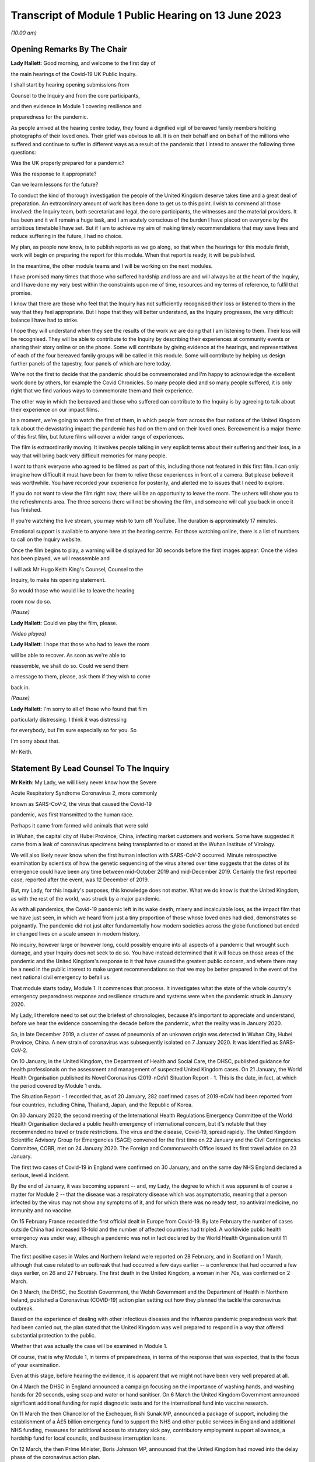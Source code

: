 Transcript of Module 1 Public Hearing on 13 June 2023
=====================================================

*(10.00 am)*

Opening Remarks By The Chair
----------------------------

**Lady Hallett**: Good morning, and welcome to the first day of

the main hearings of the Covid-19 UK Public Inquiry.

I shall start by hearing opening submissions from

Counsel to the Inquiry and from the core participants,

and then evidence in Module 1 covering resilience and

preparedness for the pandemic.

As people arrived at the hearing centre today, they found a dignified vigil of bereaved family members holding photographs of their loved ones. Their grief was obvious to all. It is on their behalf and on behalf of the millions who suffered and continue to suffer in different ways as a result of the pandemic that I intend to answer the following three questions:

Was the UK properly prepared for a pandemic?

Was the response to it appropriate?

Can we learn lessons for the future?

To conduct the kind of thorough investigation the people of the United Kingdom deserve takes time and a great deal of preparation. An extraordinary amount of work has been done to get us to this point. I wish to commend all those involved: the Inquiry team, both secretariat and legal, the core participants, the witnesses and the material providers. It has been and it will remain a huge task, and I am acutely conscious of the burden I have placed on everyone by the ambitious timetable I have set. But if I am to achieve my aim of making timely recommendations that may save lives and reduce suffering in the future, I had no choice.

My plan, as people now know, is to publish reports as we go along, so that when the hearings for this module finish, work will begin on preparing the report for this module. When that report is ready, it will be published.

In the meantime, the other module teams and I will be working on the next modules.

I have promised many times that those who suffered hardship and loss are and will always be at the heart of the Inquiry, and I have done my very best within the constraints upon me of time, resources and my terms of reference, to fulfil that promise.

I know that there are those who feel that the Inquiry has not sufficiently recognised their loss or listened to them in the way that they feel appropriate. But I hope that they will better understand, as the Inquiry progresses, the very difficult balance I have had to strike.

I hope they will understand when they see the results of the work we are doing that I am listening to them. Their loss will be recognised. They will be able to contribute to the Inquiry by describing their experiences at community events or sharing their story online or on the phone. Some will contribute by giving evidence at the hearings, and representatives of each of the four bereaved family groups will be called in this module. Some will contribute by helping us design further panels of the tapestry, four panels of which are here today.

We're not the first to decide that the pandemic should be commemorated and I'm happy to acknowledge the excellent work done by others, for example the Covid Chronicles. So many people died and so many people suffered, it is only right that we find various ways to commemorate them and their experience.

The other way in which the bereaved and those who suffered can contribute to the Inquiry is by agreeing to talk about their experience on our impact films.

In a moment, we're going to watch the first of them, in which people from across the four nations of the United Kingdom talk about the devastating impact the pandemic has had on them and on their loved ones. Bereavement is a major theme of this first film, but future films will cover a wider range of experiences.

The film is extraordinarily moving. It involves people talking in very explicit terms about their suffering and their loss, in a way that will bring back very difficult memories for many people.

I want to thank everyone who agreed to be filmed as part of this, including those not featured in this first film. I can only imagine how difficult it must have been for them to relive those experiences in front of a camera. But please believe it was worthwhile. You have recorded your experience for posterity, and alerted me to issues that I need to explore.

If you do not want to view the film right now, there will be an opportunity to leave the room. The ushers will show you to the refreshments area. The three screens there will not be showing the film, and someone will call you back in once it has finished.

If you're watching the live stream, you may wish to turn off YouTube. The duration is approximately 17 minutes.

Emotional support is available to anyone here at the hearing centre. For those watching online, there is a list of numbers to call on the Inquiry website.

Once the film begins to play, a warning will be displayed for 30 seconds before the first images appear. Once the video has been played, we will reassemble and

I will ask Mr Hugo Keith King's Counsel, Counsel to the

Inquiry, to make his opening statement.

So would those who would like to leave the hearing

room now do so.

*(Pause)*

**Lady Hallett**: Could we play the film, please.

*(Video played)*

**Lady Hallett**: I hope that those who had to leave the room

will be able to recover. As soon as we're able to

reassemble, we shall do so. Could we send them

a message to them, please, ask them if they wish to come

back in.

*(Pause)*

**Lady Hallett**: I'm sorry to all of those who found that film

particularly distressing. I think it was distressing

for everybody, but I'm sure especially so for you. So

I'm sorry about that.

Mr Keith.

Statement By Lead Counsel To The Inquiry
----------------------------------------

**Mr Keith**: My Lady, we will likely never know how the Severe

Acute Respiratory Syndrome Coronavirus 2, more commonly

known as SARS-CoV-2, the virus that caused the Covid-19

pandemic, was first transmitted to the human race.

Perhaps it came from farmed wild animals that were sold

in Wuhan, the capital city of Hubei Province, China, infecting market customers and workers. Some have suggested it came from a leak of coronavirus specimens being transplanted to or stored at the Wuhan Institute of Virology.

We will also likely never know when the first human infection with SARS-CoV-2 occurred. Minute retrospective examination by scientists of how the genetic sequencing of the virus altered over time suggests that the dates of its emergence could have been any time between mid-October 2019 and mid-December 2019. Certainly the first reported case, reported after the event, was 12 December of 2019.

But, my Lady, for this Inquiry's purposes, this knowledge does not matter. What we do know is that the United Kingdom, as with the rest of the world, was struck by a major pandemic.

As with all pandemics, the Covid-19 pandemic left in its wake death, misery and incalculable loss, as the impact film that we have just seen, in which we heard from just a tiny proportion of those whose loved ones had died, demonstrates so poignantly. The pandemic did not just alter fundamentally how modern societies across the globe functioned but ended in changed lives on a scale unseen in modern history.

No inquiry, however large or however long, could possibly enquire into all aspects of a pandemic that wrought such damage, and your Inquiry does not seek to do so. You have instead determined that it will focus on those areas of the pandemic and the United Kingdom's response to it that have caused the greatest public concern, and where there may be a need in the public interest to make urgent recommendations so that we may be better prepared in the event of the next national civil emergency to befall us.

That module starts today, Module 1. It commences that process. It investigates what the state of the whole country's emergency preparedness response and resilience structure and systems were when the pandemic struck in January 2020.

My Lady, I therefore need to set out the briefest of chronologies, because it's important to appreciate and understand, before we hear the evidence concerning the decade before the pandemic, what the reality was in January 2020.

So, in late December 2019, a cluster of cases of pneumonia of an unknown origin was detected in Wuhan City, Hubei Province, China. A new strain of coronavirus was subsequently isolated on 7 January 2020. It was identified as SARS-CoV-2.

On 10 January, in the United Kingdom, the Department of Health and Social Care, the DHSC, published guidance for health professionals on the assessment and management of suspected United Kingdom cases. On 21 January, the World Health Organisation published its Novel Coronavirus (2019-nCoV) Situation Report - 1. This is the date, in fact, at which the period covered by Module 1 ends.

The Situation Report - 1 recorded that, as of 20 January, 282 confirmed cases of 2019-nCoV had been reported from four countries, including China, Thailand, Japan, and the Republic of Korea.

On 30 January 2020, the second meeting of the International Health Regulations Emergency Committee of the World Health Organisation declared a public health emergency of international concern, but it's notable that they recommended no travel or trade restrictions. The virus and the disease, Covid-19, spread rapidly. The United Kingdom Scientific Advisory Group for Emergencies (SAGE) convened for the first time on 22 January and the Civil Contingencies Committee, COBR, met on 24 January 2020. The Foreign and Commonwealth Office issued its first travel advice on 23 January.

The first two cases of Covid-19 in England were confirmed on 30 January, and on the same day NHS England declared a serious, level 4 incident.

By the end of January, it was becoming apparent -- and, my Lady, the degree to which it was apparent is of course a matter for Module 2 -- that the disease was a respiratory disease which was asymptomatic, meaning that a person infected by the virus may not show any symptoms of it, and for which there was no ready test, no antiviral medicine, no immunity and no vaccine.

On 15 February France recorded the first official dealt in Europe from Covid-19. By late February the number of cases outside China had increased 13-fold and the number of affected countries had tripled. A worldwide public health emergency was under way, although a pandemic was not in fact declared by the World Health Organisation until 11 March.

The first positive cases in Wales and Northern Ireland were reported on 28 February, and in Scotland on 1 March, although that case related to an outbreak that had occurred a few days earlier -- a conference that had occurred a few days earlier, on 26 and 27 February. The first death in the United Kingdom, a woman in her 70s, was confirmed on 2 March.

On 3 March, the DHSC, the Scottish Government, the Welsh Government and the Department of Health in Northern Ireland, published a Coronavirus (COVID-19) action plan setting out how they planned the tackle the coronavirus outbreak.

Based on the experience of dealing with other infectious diseases and the influenza pandemic preparedness work that had been carried out, the plan stated that the United Kingdom was well prepared to respond in a way that offered substantial protection to the public.

Whether that was actually the case will be examined in Module 1.

Of course, that is why Module 1, in terms of preparedness, in terms of the response that was expected, that is the focus of your examination.

Even at this stage, before hearing the evidence, it is apparent that we might not have been very well prepared at all.

On 4 March the DHSC in England announced a campaign focusing on the importance of washing hands, and washing hands for 20 seconds, using soap and water or hand sanitiser. On 6 March the United Kingdom Government announced significant additional funding for rapid diagnostic tests and for the international fund into vaccine research.

On 11 March the then Chancellor of the Exchequer, Rishi Sunak MP, announced a package of support, including the establishment of a Â£5 billion emergency fund to support the NHS and other public services in England and additional NHS funding, measures for additional access to statutory sick pay, contributory employment support allowance, a hardship fund for local councils, and business interruption loans.

On 12 March, the then Prime Minister, Boris Johnson MP, announced that the United Kingdom had moved into the delay phase of the coronavirus action plan.

My Lady, you will recall that he informed the country that many more families were going to lose loved ones before their time, and he announced that, as part of the attempt to delay the spread of Covid-19, anyone with symptoms, however mild, should stay at home for at least seven days.

It is absolutely clear now, with hindsight, that the disease was spiralling out of control. But to what extent was that possibility foreseen, planned for, and guarded against? How ready were the public health structures to deal with this possibility?

The reality was that the United Kingdom government announced it would stop all community testing for Covid-19 and focus instead on testing people in hospitals and protecting health workers as it moved from the contain phase to the delay phase.

So it's clear that the system had not adequately foreseen and prepared for the need for mass testing in the event of a non-influenza pandemic.

For a flu pandemic, of course, you're most likely to show symptoms. You know you have a bug. You go home, possibly to bed, and you try not to pass it on, and tests aren't needed.

On 13 March, the then Welsh Minister for Health and Social Services, Vaughan Gething MS, announced the suspension of a number of NHS services to allow for services and beds to be reallocated and for staff to be redeployed and retrained in priority areas.

On 16 March the number of deaths in the United Kingdom rose to 55, with 1,543 confirmed cases. But the likely number of infected cases was probably over 10,000. There was no antiviral medicine and no national pandemic flu service to prescribe it, for the simple reason that Covid-19 was not an influenza virus.

The United Kingdom Government commenced daily press conferences. The Prime Minister announced anyone with a high temperature or a new and continuous cough should stay at home for 14 days, and not go out, even to buy food or essentials. The country was told to stop non-essential contact with others and to stop all unnecessary travel, to start working from home where they possibly could, and to avoid pubs, clubs, theatres, and other such social venues.

The same day, the Department for Business, Energy and Industrial Strategy issued a statement calling for businesses to support it by supplying ventilators and ventilator components across the United Kingdom.

My Lady, you have directed that we ask to what extent had the system envisaged and prepared for the need for mass provision of personal protective equipment.

On 17 March the Chancellor announced Â£330 billion' worth of government-backed loans and Â£20 billion in tax cuts and grants. The Foreign and Commonwealth Office advised against all non-essential international travel. France imposed a nationwide lockdown. The then First Minister of Scotland, Nicola Sturgeon MSP, made a statement to the Scottish Parliament setting out the stringent steps that required to be taken. The NHS England Chief Executive, then Sir Simon Stevens, and the NHS England Chief Operating Officer directed the NHS in England to take measures to redirect staff and resources to free up in-patient and critical care capacity. These included the postponement of all non-urgent elective operations, the urgent discharge of all hospital in-patients who were medically fit to leave, and the block buying of capacity in independent hospitals.

Was this need for surge capacity something that had been adequately prepared for?

On Wednesday, 18 March, the then Secretary of State for Education, Sir Gavin Williamson MP, announced the closure for the end of that week of schools other than for children of critical workers and vulnerable children. Exams and assessments were later cancelled.

The Scottish First Minister, the Welsh Minister for Education, Kirsty Williams MS, and the First and deputy First Ministers for Northern Ireland, Baroness Arlene Foster MLA and Michelle O'Neill MLA, made similar announcements.

But how developed were those plans for school closures?

On 19 March, the Department of Health and Social Care and the Ministry of Housing, Communities and Local Government provided further details of how a Â£5 billion support package would be given to local authorities. The Defence Secretary, Ben Wallace MP, announced that up to 20,000 MoD and service personnel would be placed on standby to support public services, including by way of driving oxygen tankers around the United Kingdom.

On Friday, 20 March, the Chancellor announced the Coronavirus Job Retention Scheme and payments of grants backdated to 1 March of up to 80% of furloughed workers' salaries.

My Lady, cafÃ©s, pubs and restaurants were requested to be closed from that night, and nightclubs, gyms, and leisure centres as soon as they reasonably could. In separate televised addresses the then First Minister of Scotland and the First Minister of Wales, Mark Drakeford MS, made similar appeals.

At 5 pm on that Sunday, Public Health England figures showed that there were 5,683 cases of Covid in the United Kingdom, and 281 deaths. At that time, the data referred only to deaths in hospitals, and didn't even include deaths in the community, in care homes or in hospices. There had been a rise of 48 deaths since the previous day: 37 in England, seven in Wales, three in Scotland and one in Northern Ireland.

The weekly provisional figures for deaths registered in England and Wales with Covid-19 as an underlying or contributory cause calculated by the Office for National Statistics was 103 for the week ending 20 March and 539 for the week ending 27 March.

On Monday, 23 March, we will recall that the Prime Minister announced severe restrictions on the entirety of the United Kingdom in what became known as the first national lockdown.

On 24 March, the Senedd, the Welsh Parliament, agreed to a legislative consent motion on the Coronavirus Bill.

On 25 March, the Coronavirus Act was passed by the United Kingdom Parliament and received royal assent. It had passed through all the stages in the House of Commons procedure in a single day.

Then on 26 March, the lockdown regulations were introduced. The Health Protection (Coronavirus, Restrictions) (England) Regulations were introduced by way of a statutory instrument made by the Secretary of State, Matt Hancock, Member of Parliament, using emergency powers available to him under the Public Health (Control of Disease) Act 1984, and the regulations came into effect the moment that they were made, at 1 pm on the same day.

Analogous coronavirus restrictions regulations were made in Scotland and Wales by the Scottish Ministers and the Welsh Ministers.

On 28 March Health Protection (Coronavirus, Restrictions) Regulations were also made by the Department of Health in Northern Ireland.

I mention, my Lady, the various regulatory structures because one of the workstreams that had been progressed in the years leading up to the pandemic was one of working on a pandemic Bill, a draft pandemic Bill, to cover for the eventuality of a pandemic striking the United Kingdom. But in reality, the lockdown regulations that were made in England were made under a 1984 Act, the Public Health (Control of Disease) Act, Scotland under the Coronavirus Act, and in Northern Ireland under a 1967 piece of legislation.

That day, 26 March, the daily death toll went up by 115. The pandemic had the country in its grip.

Almost every area of public life across all four nations, including education, work, travel, the majority of public services and family life were adversely affected. The hospitality, retail, travel and tourism, arts and culture and the sport and leisure sectors effectively ceased, even places of worship closed.

My Lady, as you know, for very many, what they had to deal with went far beyond the curtailment of their normal lives and involved bereavement, serious illness, deprivation, mental illness, exposure to violence at home, terrible financial loss, loneliness, and many other forms of suffering.

Health and social care workers, the police and the emergency services, transport workers, teachers, and other key workers continued, however, in their places of work and they put their own lives on the line in terms of their safety.

The months and years that followed, we all recall, saw death and illness on an unprecedented scale, but I don't need to set out, even in outline, the events that followed. The lifting of the first lockdown, the further lockdowns, the local restrictions, the gradual differences of approach between the United Kingdom and the devolved administrations, and finally the route out of the pandemic afforded by the gift of vaccines.

That is because, for the purposes of this module, the state of preparedness must be measured against the reality of when the pandemic first struck, January 2020.

It's my solemn duty to record that government figures state that up to 12 May 2023 in England there have been 192,231 deaths where Covid-19 was recorded on the death certificate. In Scotland, the figure is 17,603. In Wales, it is 11,848. And in Northern Ireland, 5,295, making a total across the United Kingdom of 226,977 lives.

My Lady, by the measure of excess deaths or excess mortality, that is to say the number of deaths from all causes over and above what would be expected under normal conditions, had the pandemic not occurred, so capturing not only confirmed deaths but also Covid-19 deaths that were not correctly diagnosed or reported, as well as other causes that are attributable to the pandemic, the figures are likely to be higher still.

Research reveals that mortality rates were significantly higher among people with pre-existing conditions such as dementia and Alzheimer's disease, heart disease, high blood pressure and diabetes.

Shockingly, mortality was 2.6 times higher in the most deprived than the least deprived tenth of areas. People from some ethnic minority groups had a significantly higher risk of being infected by Covid-19 and also of dying from it.

Covid-19 mortality during the pandemic was highest in people from the Bangladeshi, Pakistani and Black Caribbean communities, and mortality rates were higher among people with a self-reported disability or a learning disability.

So the big question for Module 1 is to what extent were those terrible outcomes either foreseen or capable of mitigation?

My Lady, the pandemic has had profound financial and economic consequences. It's put National Health systems under enormous and continuing pressure. The impact on the healthcare systems, its operations, its waiting lists and on elective care has been immense. Millions of patients have either not sought or received treatment and the backlog has now reached historic levels.

Jobs and businesses have been destroyed, and livelihoods were taken away. The pandemic disrupted the education of children and young people, put children at risk, and has left us with an enduring concern that the pandemic furthered disparities in attainment and development.

The pandemic impacted the most disadvantaged communities in society all the more, both in terms of the consequences of getting the virus and in terms of the steps taken to combat the virus. Societal damage in terms of the exacerbation of inequalities and the denial of access to opportunity has been widespread. Its impact will be felt for decades to come.

My Lady, the emergence of this natural disaster could not have been avoided. But the key issue is whether that impact that I have described was inevitable. Were those terrible consequences inexorable or were they avoidable or capable of mitigation?

The starting point for your Inquiry is that whilst we may not know the moment that this virus came into existence, or how exactly it made its way into the human race, we do know that the possibility of a pandemic had been foretold and thought about. Indeed, it had long been assessed by planners that there was a significant risk of a non-influenza pandemic and an even greater risk of a flu pandemic.

Such risks were assessed and thought about, and planned for, and prepared for, and written about by the departments, bodies, agencies, services, responders and personnel who make up the United Kingdom's emergency preparedness, resilience and response structures, the EPRR structure, the first major acronym to which it's my unhappy duty to refer in an area infested by acronyms.

But fundamentally, in relation to significant aspects of the Covid-19 pandemic, we were taken by surprise. Huge, urgent and complex policy decisions were required to be taken in relation to shielding, employment support, managing disruption to schools, borders, lockdowns, and non-pharmaceutical interventions, restrictions, social restrictions, and, equally importantly, the profoundly unequal impact of the pandemic on the vulnerable and the marginalised.

Few of those areas were anticipated, let alone considered in detail.

My Lady, no amount of foresight or planning can guarantee that a country will not make mistakes when a disease strikes, but that does not mean that we should not strive to be as ready as we sensibly can be. No country can be perfectly prepared, but it can certainly be underprepared, and so it is to the adequacy and sufficiency of those structures, the plans, the steps taken to prepare, and the degree to which the country was resilient, that is to say able to respond and bounce back, that this first phase of the Covid-19 Inquiry turns its attention.

Module 1 will ask: were the right EPRR structures in place, the right procedures, the right plans? Was the system of central devolved regional and local government response available and ready to go? Did civil contingency planners think carefully enough about the risks of a pandemic and how they could best prepare for the crises which might develop from those risks?

Module 1 will look at whether the EPRR system was effective and practical, that the bodies and structures that populate it were fit for purpose and not duplicative or obsolete.

We will ask whether the system was designed to work well under pressure, whether it gave responders, nationally and locally, the proper tools to respond with. We want to know whether the policy documents and planning guidance were useful, and not tarnished with bureaucracy or prescriptive overmanagement or jargon.

Most of the evidence over the next six weeks will be concerned with those issues.

My Lady, standing back, there can, however, be no proper scrutiny of the pandemic planning -- with which of course you are primarily concerned -- without a simultaneous detailed examination of the actual civil emergency structures upon which pandemic planning rests, because pandemic planning is, of course, just a feature of the wider civil emergency structure.

So, my Lady, the Inquiry will be looking at whether, as a nation, we were sufficiently resilient. Resilience is related to capacity and concerns the ability of a country to resist, absorb and recover from shock.

The ability to recover is closely connected to the general health and wealth of the country as a whole. It is for this reason that part of the module, as well as later modules in your Inquiry which will focus specifically on inequalities, will explore what state the nation was in as we entered the pandemic. Did the high levels of heart disease, diabetes, respiratory illness and obesity renders us more vulnerable? Had there been a slowdown in health improvement in the decade before? Had health inequalities widened? Did emergency planning sufficiently account for pre-existing health and societal inequalities, deprivation, structural racism, and other forms of discrimination which undoubtedly exist in society?

As for wealth, it is self-evident that the capacity of any country's public health care and social care systems to be able to cope with a pandemic is constrained by funding, and therefore you need to enquire how well funded were the United Kingdom's health structures. To what degree have our public services, especially those of health and social care, suffered from underinvestment? How well resourced were the United Kingdom's public health structures?

My Lady, these questions must be asked. This is not because it lies in the power of your Inquiry to resolve them. The Inquiry plainly cannot of itself bring about general improvements in health, social care or public services, let alone direct that they be made.

The questions must be asked because I have no doubt that if you conclude that, as a country, we were insufficiently resilient and that, in future, different political and financial choices may have to be made in order to render us better able to withstand a system shock, you will want to say so.

But the need for all these questions is obvious. First, the bereaved and those who otherwise suffered, of whom there are very many in number, are entitled to know if anything could have been done to prevent their loss or reduce their suffering.

Second, if we were shocked by the outbreak of Covid-19, history suggests we should not have been. Epidemics, that is to say the occurrence of a disease in a population at a level that is significantly above the baseline level, occur frequently. They can come on extraordinarily rapidly and spread very quickly. They kill large numbers of people.

Pandemics, whilst rarer, are not new. Ever since humans have walked on this earth, pandemic disease -- the Black Death, plague, cholera, typhoid, yellow fever, influenza and Ebola -- has walked with us, and scientists are clear that there is an ever-increasing risk of pandemics in the future.

Diseases from animals, zoonotic diseases, pose a perpetual threat. A large proportion of those viruses which infect mammals are capable of infecting humans, and many of them have been associated with human deaths. At the same time, diseases are becoming more prevalent and are being spread wider and faster on account of globalisation and urbanisation.

So it's vital that international surveillance and alert systems work effectively.

Furthermore, terrible though it is to acknowledge, the rate in the United Kingdom at which Covid-19 generally killed those persons who were confirmed to have been infected with it, the case fatality rate, was relatively low, around 1%. The 1918 H1N1 flu pandemic was worse. Its case fatality rate was around 2.5% to 6% and it caused a massive number of deaths worldwide. The estimates of death ranged in that pandemic from 17.5 million to 100 million.

The case fatality rates of other diseases, such as variant Creutzfeldt-Jakob disease, Ebola and smallpox were also much higher than SARS-CoV-2. Significantly, the case fatality rate of MERS, the Middle East Respiratory Syndrome coronavirus, the disease from camels that erupted in 2012 in the Kingdom of Saudi Arabia, was about 34.3%. SARS -- severe acute respiratory syndrome -- CoV-1, the earlier coronavirus pandemic in 2002, was around 9.6%.

The relatively mild swine flu in 2009-10, about which we'll hear a considerable amount of evidence in due course, was less than 0.01%.

What is critical, therefore, is transmissibility. The more infectious the disease, the more people are infected and the greater number of people that will die. So the disease which poses the greatest risk to human life is the one that is both highly infectious or transmissible and, once transmitted, severe or deadly.

At the moment there are two notable subtypes of avian influenza or bird flu that are prevalent. Both have extremely high case fatality rates. Fortuitously they haven't yet sustained human to human transmission. Let us hope they never do. But the possibility cannot be ruled out, which of course adds an even greater impetus for the need to ensure that our systems of preparedness are ready.

My Lady, the module is ambitious in terms of its scope. The documentary material which it encompasses is vast. But there is a limit, and I need to make plain what those limits are.

First, Module 1 is not an inquiry into all aspects of the United Kingdom's emergency planning systems. It's only an inquiry into those parts of the general structures as is necessary to enable you to answer the questions: were the structures and systems ready for the pandemic that struck and how can we make them better ready for next time?

Secondly, Module 1 has a timeframe, and I've already referred to the second date, the end date, 21 January 2020, when the Situation Report - 1 was issued by the World Health Organisation. It is beyond the ability of your Inquiry to go back before June 2009, which was when the World Health Organisation announced that scientific criteria for an influenza pandemic had been met for what became known as the 2009 swine flu pandemic.

A third important point is that the Inquiry needs to be aware of the difference between structure, central government departments, regional government, devolved administrations and the like; policy, which is government departments and bodies setting out rules as to how they'll go about deciding what to do; the planning, what is everyone meant to do; and finally, operational response, how services and help are actually provided.

They are all important, but operational response is not a matter for Module 1. Equally, issues such as the core political and administrative decision-making, the merits and the timings of national lockdowns, vaccines, the specifics of healthcare, the response of the care sector, the detail of Test and Trace, PPE procurement, financial assistance, the government's response, and the impact of the pandemic on various sectors of the country, particularly including the vulnerable, are for later modules. The more detailed explanation of the way in which the country responded has to await those later modules.

May I now then turn to the system for preparedness.

It is obvious, my Lady, that the degree to which Covid-19 could be prevented from laying waste to society was a matter within the control of government and the systems for EPRR which existed. Those systems may not be able to stop a pandemic in its tracks, but they ought to be able to put in place measures of understanding a virus, understanding and forecasting how it might develop, tracking it, limiting transmission and coping with the consequences of large scale transmission.

In order to see what worked well and what faltered or failed, I'm afraid it's necessary to have a basic level of understanding of how the systems were set up. Many following this opening statement may have some appreciation of the terms and of the bodies of the structures, but for those who do not, it's necessary to set out some short definitions and explanations which will assist in their understanding of the evidence which you will shortly hear.

My Lady, it is a particularly complicated system. To help us guide listeners through it, could we have, please, on the screen, a document prepared by the Inquiry, INQ000204014.

My Lady, this is a document which the Inquiry team have prepared which sets out the basic structures concerning EPRR for the United Kingdom and England and also for Scotland, Wales and Northern Ireland. The INQ number is just a reference to the Inquiry's electronic document system. I should say that this is a document which is evolving. We will improve it as we go along in light of helpful comments from the core participants and the various government and devolved administrations of the United Kingdom.

Could we go forward, please, to page 4. That, my Lady, is a schematic representation of the United Kingdom and England's emergency preparedness, resilience and response system.

Starting from the top, the Cabinet Office, of whom of course we've heard much in recent days, is the government department in the United Kingdom responsible for supporting the Prime Minister and the Cabinet. It is composed of various units that support Cabinet Committees and which co-ordinate the delivery of government objectives, but primarily working with other government departments.

One of its most important functions is national security and the co-ordination of the United Kingdom Government's response to crises.

My Lady, it's obvious that in an emergency the Cabinet Office needs to draw on the expertise of other government departments in its emergency planning, and so there is something called the lead government department.

In relation to a pandemic, it's obvious that the lead government department would be the Department of Health and Social Security, and we can see in the middle of the screen -- and I emphasise just for convenience sake we are focusing on the United Kingdom and England in this schematic design rather than looking at Scotland, Wales and Northern Ireland, for which there are, equally, schematic designs of no less importance.

So the blue part in the middle of the picture represents the Department for Health and Social Care. Lead government departments are the government departments which are appointed to deal and lead on issues which affect them most.

So, my Lady, one of the questions which you will be addressing is whether or not this lead government department model is the correct one for a whole system civil emergency or do the requirements of this acute type of crisis require a different approach? If so, what approach should that be?

It is self-evident that in a crisis of the magnitude of the Covid-19 pandemic, the burden could not solely be carried by the lead government department, because of course the pandemic affected every part of the government and of British public life, from education to the care sector, of course, to the Treasury, to our finances, our jobs and livelihoods.

The Department for Health and Social Care oversees the National Health Service in England. It oversees the United Kingdom's arm's length bodies, such as the United Kingdom Health Security Agency. So a primary question going into the pandemic was: was the Department of Health and Social Care adequately prepared? Did it identify with sufficient adequacy the surge capacity in terms of hospital infrastructure, clinicians and support workers that would be required?

During the Module 1 timeframe, the Civil Contingencies Secretariat was the Cabinet Office unit that managed both the United Kingdom Government's preparedness for and its response to major nationwide emergencies. My Lady, it was established in 2001, and in July 2022, after the pandemic, was split into two separate functions, focusing on its emergency response functions, the COBR unit, about which we'll hear a great deal more, and resilience frameworks called the Resilience Directorate, and -- thank you very much -- the Civil Contingencies Secretariat has been highlighted at the top of the screen.

Towards the top right of the screen, you will see a reference to the National Security Risk Assessment.

The National Security Risk Assessment is the United Kingdom Government's classified assessment of the top national level risks facing the United Kingdom. The assessment focuses on both the likelihood of the risk occurring and the impact it would have were it to happen. And it has a public-facing document, the National Risk Register, which provides information for those who have contingency planning responsibilities at a national, regional and local level.

My Lady, we know, of course, what the broad nature of future emergencies might be. Natural hazards include global health challenges, animal and plant diseases, growing antimicrobial resistance, space weather events, extreme weather, climate change, infrastructure collapse, or perhaps the unintended consequence of human endeavour in artificial intelligence. The world is an uncertain place and risks seem set only to grow.

Though the exact nature of those major risks cannot, of course, be identified in advance, and because it's not possible to know in advance with certainty which risks will crystallise, and how, and because it's not practical to plan for every major risk, there will always be uncertainty.

So the government draws up policies, and those policies are, by their nature, of more general application. But both the policies and the planned operational responses must build in the ability to respond to the unknown and provide for contingencies. Government planning must be flexible.

Were the governments of the four countries flexible enough with their policy making? Was the consideration of what those risks might be and how they could be prepared for sufficiently imaginative?

My Lady, you will hear evidence that for many years an influenza pandemic was assessed as being one of the most likely risks to the United Kingdom. But what about other risks that, whilst they might be less likely, could be just as, if not more, deadly? Did planning sufficiently address the risk not only of the known but the unknown, a new pathogen, a new disease, a disease X, as it's known, with pandemic potential?

Did planners pay sufficient focus on potential impact as opposed to likelihood?

With Covid, the evidence will demonstrate that the government thought that the greater risk was an influenza pandemic and, therefore, devoted more time and resources to that possibility. In the event, we were hit, of course, by a coronavirus. That might suggest a lack of flexibility or proper foresight. Or perhaps the policies, plans and structures were so flexible and broad, so as to a cover any reasonable possibility, that this prevented us from focusing enough on those particular risks which, as I say, whilst being perhaps less likely, could cause us more harm.

So a core question in Module 1 will be: to what extent was thought given to and planning devoted to the risk of a new emerging infectious disease that was not influenza? Did the system of planning become self-validating or complacent so that that question was not asked, or if it was asked by individuals was not listened to?

To what extent were the likely consequences of either influenza or a new and emerging infectious disease reassessed?

My Lady, the evidence may show that there was a degree of assumption in the process, that if there was to be an influenza pandemic, it would be bound to lead to hundreds of thousands of deaths. This was because planners positively planned on what was known as the reasonable worst case scenario, the RWCS, planning for the worst case that could realistically happen.

The good sense of planning for the worst case that could realistically happen is obvious: you need to prepare everyone to respond to that possibility, to have enough resources, enough surge capacity, enough room for manoeuvre in the healthcare and social care systems, enough PPE and so on. But not at the expense of pausing and asking: what more can we do to ensure we don't get to that stage at all?

The evidence may show, simply and terribly, that not enough people thought to ask, because everybody started to assume it would be flu. And if it was flu, diagnostic testing, case detection and isolation are less effective on account of the shorter incubation period, and, as I've said, there would always be antiviral medicine and vaccines and a national pandemic flu service.

So, my Lady, to what extent did the UK Government and the devolved administrations have a strategy for preventing a pandemic from having disastrous effects, as opposed to dealing with the disastrous effects of the pandemic and the reasonable worst case scenario which was assumed to follow?

**Lady Hallett**: Mr Keith, I have been encouraged to take regular breaks, as you know, for the purposes of the stenographer and others. Would that be a convenient moment? I apologise for interrupting.

**Mr Keith**: It's a very convenient moment.

**Lady Hallett**: Thank you. I shall be back at 11.30.

*(11.15 am)*

*(A short break)*

*(11.32 am)*

**Lady Hallett**: Yes, Mr Keith.

**Mr Keith**: My Lady, I was addressing you in relation to

whether or not the United Kingdom Government and the

devolved administrations had a strategy at all for preventing a pandemic from having disastrous effects, as opposed to dealing with the disastrous effects of the pandemic.

Part of the answer may lie in the doctrinal thinking that underpins the emergency preparedness, resilience and response system. So the United Kingdom Government and the devolved administrations adopted what is known as the integrated emergency management structure, and it had six phases: anticipate, assess, prevent, prepare, respond and recover. And this concept underpinned both the approach to emergency preparedness, resilience and response and the revised law and legal arrangements which were introduced into this area in the early 2000s.

So one of the issues for you in this module will be whether or not this was the right approach for the United Kingdom and the devolved administrations. Did this approach, under the integrated emergency management structure, have the right emphasis? Were these stages the right ones? So, for example, although I've made a reference to prevent and prepare, did this doctrinal approach sufficiently ensure that the government thought about how to stop the terrible consequences that it was planning for appearing in the first place?

Furthermore, doctrinally, was there sufficient independent and rigorous expert advice? Was that expert advice in the government system sufficient in its range and diversity? Did the government learn sufficiently from the experiences of other countries, especially those such as Taiwan, South Korea and Singapore, who had learned from the SARS-1 and the MERS epidemics, to which I made reference earlier, and whose preparations were in fact more advanced in some ways than our own?

Extraordinary though it may seem, given that it's a word that will be forever seared into the national consciousness, there was very little debate pre-pandemic of whether a lockdown might prove to be necessary in the event of a runaway virus, let alone how a lockdown could be avoided.

Very little thought was given to how, if it proved to be necessary, something as complex and difficult and damaging as a national lockdown could be put in place at all. Equally, there appears to have been a failure to think through the potentially massive impact on education and the economy of trying to control a runaway virus in this way.

Was there an element of complacency based on our recent experiences, including the ranking in the Global Health Security Index, our response to swine flu in 2009 and the United Kingdom's undoubted successes in ensuring that SARS and MERS did not spread? Did our experience of the 2009 swine flu lead to concerns about overreacting?

My Lady, there had been numerous exercises, but to what extent were those exercises adequate in terms of scope and frequency, and the persons who were invited to participate in them? What was learnt from those exercises? What lessons were taken away from them in relation to future risks and future preparedness?

At a more fundamental level, therefore, should there be an EPRR agency, an independent agency, to take complete control of national planning, preparedness and resilience? Such an agency might be responsible for managing the structure, with the assistance of the rest of government, checking it and testing it. It could provide advice to the government and the devolved administrations on long-term strategy. It could commission external expertise from the fields of technology, health, economics and the military. Perhaps there should be a central leadership position accountable to Parliament with responsibility for whole system preparedness, resilience and response.

My Lady, I mentioned a few moments ago the legal structures which were introduced in the 2000s. One of the most important legal reforms based around this doctrinal approach to which I've made reference was the introduction of the Civil Contingencies Act in 2004.

It provided the framework for civil protection in the United Kingdom and it identifies and establishes a set of roles and responsibilities for those involved in EPRR at a local level and allows for the making of emergency regulations to help deal with the most serious of emergencies.

If we could have, please, the document, the chart up, INQ000204104-0004, please, at page 4.

Thank you.

You will see in the bottom left-hand corner of this chart, which is again the United Kingdom and England one, around about August 2019, a reference in the very bottom left-hand corner to local category 1 responders and local category 2 responders.

So part 1 of the Civil Contingencies Act 2004 provided for two groups of responders to an emergency: category 1 responders, namely the police and the emergency services, local authorities and the healthcare system, the NHS; and category 2 responders, utility and transport providers, water companies, Health and Safety Executive and communication providers.

Now, those category 1 responders are subject to the full set of civil protection duties. They're required to assess the risk of emergencies occurring and use this to inform contingency planning locally. They put in place the actual emergency plans upon which reliance is based in the event of a crisis. They put in place business continuity management arrangements. They make information available to the public, and they share information with other local responders to enhance co-ordination.

The category 2 organisations, by contrast, the co-operating bodies, are less likely to be involved in planning work, but they will be heavily involved in incidents that involve their own sector. They have a lesser set of duties, they're obliged to co-operate and share information, but they don't and they are not obliged to react in the same ways as the category 1 organisations.

But there are no comparable duties on central government. The only legal duties are on those category 1 and category 2 responders.

So in the event of a national crisis which engages the whole of government, is there a case for the imposition of legal duties on central government as well?

Across England, local resilience forums support the planning between all those various bodies. They consist of the category 1 and category 2 responders and they are the bodies which plan, which prepare for the crises or emergencies which might befall the locality.

If we look again at the bottom of the page, in the bottom left-hand corner, we can see local resilience forums, the bodies into which the local category 1 responders and category 2 responders report. My Lady, there may be some degree of surprise that in this important system of emergency response and preparation the bodies who are primarily concerned with planning for emergencies, and indeed responding to emergencies, appear to be right down at the bottom left-hand side of the page, and to be local. And the reason for that is that the United Kingdom system works on the basis of subsidiarity. That principle is designed to ensure that those with local knowledge make the decisions on the ground. They are the people who will know the area well and therefore can best respond to flooding or some crisis or emergency which envelops a town or a part of a town or part of the countryside, or the region.

But those local resilience forums are, if you like, at one end, therefore, of these lines of communication. Is that the best model? Are local resilience forums and their devolved equivalents adequately resourced, accountable and led? To what extent did the central government, when we were hit by the pandemic, deal with the local resilience forums, ensure that they had what they needed to be able to respond?

In this system, there is a further conundrum, which is that local resilience forums deal with planning, but response, when an emergency strikes, is actually in the hands of a different group, called the strategic co-ordination groups. I think we should have that in yellow just above "Local Resilience Forums", if that could be highlighted, we can see "Strategic co-ordination groups".

These are different bodies, but largely composed of the same bodies that make up the LRF, the local resilience forum, and they focus on the actual response to an emergency. Is there an unnecessary degree of duplication here?

Another important area concerns the Resilience Emergencies Division, halfway up the page on the left. That is the division which rests within the Ministry of Housing, Communities and Local Government, now in fact the Department for Levelling Up, Housing and Communities, and it provides advice to the local resilience forums through its resilience advisers, which we can see a little bit further down the left-hand side of the page.

So, in essence, the Resilience and Emergencies Division is the liaison with the national and local tiers of response.

So we have already, therefore, an understanding that in this system you have the Cabinet Office, you have the lead government department, you have other government departments, and you have the Resilience and Emergency Division of the Department for Levelling Up, Housing and Communities, all concerned with ensuring that the system works.

Is that really the best way of doing it?

No less important, as I've earlier said, are the devolved administrations. Preparedness and resilience are devolved matters, meaning that they are the responsibility of each devolved administration and not of Westminster, and this Inquiry is looking, of course, at the states of preparedness and resilience in all the countries.

But on the subject of devolution, an important issue therefore immediately arises: has the devolution settlement which has made preparedness and resilience a devolved matter struck the correct balance between the leadership, which is obviously necessary in any whole country civil emergency, whole nation, whole United Kingdom emergency, and the benefits of a tailored, localised response?

So if we could, please, then look briefly at page 6 in this INQ document, and then go forward -- yes, thank you -- we will see at the top of the page, "Pandemic preparedness and response structures Scotland ... 2019", and because, as I've said, resilience and preparedness are devolved issues, if we could please zoom back out -- thank you -- and see the whole page, you will see, of course, that the vast majority of the bodies in Scotland dealing with preparedness and resilience are Scottish bodies.

But the link to the United Kingdom comes from the Cabinet Office, which sits on top of the whole structure, which is why the Cabinet Office is at the top of the chart, and linked through COBR, the Civil Contingencies Secretariat to which I've made reference, the Scientific Advisory Group for Emergencies, down to the devolved administration level.

Page 10, please. The analogous scheme for Wales, broadly speaking, in 2019. Again, you can see that all the bodies in the bottom two-thirds of the page are devolved bodies, and again the link to the United Kingdom comes through the Cabinet Office at the top.

Page 14, similarly in relation to Northern Ireland.

So, my Lady, you will see from those pages and those schemes that there are a number of important bodies in Scotland, Wales and Northern Ireland which carry out analogous functions to those in Westminster and England.

In Scotland -- I won't take you to them -- the Scottish Resilience Partnership. There are regional resilience partnerships. In Scotland, each regional resilience partnership has its own local resilience partnership. There are then a number of ministerial bodies for government resilience. There are government resilience officials, and emergency arrangements were arranged through the Scottish Government resilience room.

In Wales we have the Wales Resilience Forum, the Joint Emergency Services Group, local resilience forums.

In Northern Ireland, the Civil Contingencies Group, emergency response groups and strategic co-ordination groups.

My Lady, there are a profusion of bodies.

In relation to Northern Ireland, a vital issue is the impact in January -- or what was the impact in January 2020 on preparedness, response and resilience arrangements of the prior collapse in power sharing.

My Lady, as is well known, the Good Friday Agreement, or Belfast Agreement, which was signed in April 1998, provided for a new devolved system of government with an Assembly and Executive at Stormont. However, thereafter power sharing, as you know, was suspended a number of times. Most relevantly it was suspended between January 2017, when the then Sinn FÃ©in deputy First Minister, the late Martin McGuinness, resigned, and remained suspended until Saturday, 11 January 2020, just as the pandemic was starting to spread to the province.

During that time Northern Ireland was managed by civil servants without ministerial oversight. We will therefore be exploring to what extent that lack of ministerial input affected the civil emergency arrangements and, in particular, the inability, because of the collapse of the power sharing agreement, to make any significant improvements to this structure during that interregnum.

Those with sharp eyes will see that each of the four nations has its own public health body: Public Health Wales, there is a Public Health Agency in Northern Ireland, and Public Health Scotland; in England, the Health Protection Agency was established in 2003. In April 2013, Public Health England was established incorporating the Health Protection Agency alongside public health functions previously carried out by the Department of Health and regional health authorities.

Thereafter, and it's not on the scheme because the scheme represents the position in 2020 -- or 2019, rather. In April 2021 the UK Health Security authority was established, which took on parts of Public Health England, focusing on health protection, alongside the functions of NHS Test and Trace and the Joint Biosecurity Centre. But the Public Health England's health improvement functions were transferred to the Department of Health and Social Care.

My Lady, another issue, therefore, for Module 1: why did those structural changes occur? Why did they occur when they did? Were they an improvement, particularly the abolition of Public Health England and the bifurcation of public health protection from public health improvement?

What was the state of pandemic readiness and preparedness for each of those bodies?

There had also been significant reforms to the national and local systems for public health. The Health and Social Care Act 2012 transferred most public health functions from NHS bodies in England and Wales to local authorities. At the same time, local authorities with public health responsibilities were required to employ a specialist director of public health. Were directors of public health utilised effectively within their local authorities? Did those public health reforms make our public health structures more or less resilient and able to respond to a pandemic?

My Lady, all these bodies and entities have to be run, managed and paid for. They have to be supervised and told what to do. Drafting has to be done of a myriad number of policy documents and guidance. They have to be assured, which is just another word for being tested or checked. Who provided oversight as to that state of preparedness of local responders, arm's length bodies, lead government departments, other government departments? And all those processes had to be provided for, discussed, agreed, and put into place.

We've seen, my Lady, in the written evidence that relevant bodies, committees and subcommittees within government were renamed or sometimes disbanded altogether only for other strikingly similar ones to be set up in the immediate aftermath.

One might conclude, looking at the schematic schedules, that there was a labyrinthine and confusing picture. Was it really necessary?

Were there proper links between central government and local authority, not just tick box consultation? Were there proper communications between central government and the devolved administrations that were not just dependent on the political will of ministers?

So, my Lady, standing back, was this civil emergencies system as good as it could be? Were these structures adequate or was their proliferation a hindrance to the United Kingdom's response? What can you do to make this better?

Turning, finally, to the end product of all this, how to put actual plans in place so that everybody knows actually what to do in the event of an emergency, how were those plans drawn up, checked and compared? Was there adequate testing of plans for an actual pandemic? Were the structures in place for ensuring that plans for the necessary surge in healthcare and social care provision were there, for stockpiling and distribution of PPE and mass diagnostic testing?

Of course those areas are only concerned with the health consequences of a pandemic, but a pandemic is prone to affect, as I've said, every area of public life. So where were the plans and how adequate were they for the shielding, employment support, disruption to schools, border policy, lockdowns and, as I've said, the profoundly unequal impact of a pandemic on the vulnerable and marginalised?

Lastly, the pandemic struck the United Kingdom just as it was leaving the European Union. That departure required an enormous amount of planning and preparation, particularly to address what were likely to be the severe consequences of a no-deal exit on food and medicine supplies, travel and transport, business, borders and so on. It is clear that such planning, from 2018 onwards, crowded out and prevented some or perhaps a majority of the improvements that central government itself understood were required to be made to resilience planning and preparedness.

Did the attention therefore paid to the risks of a no-deal exit, Operation Yellowhammer as it was known, drain the resources and capacity that should have been continuing the fight against the next pandemic, that should have been utilised in preparing the United Kingdom for civil emergency?

Or did all that generic and operational planning in fact lead to people being better trained and well marshalled and, in fact, better prepared to deal with Covid, and also to the existence of improved trade medicine and supply links?

My Lady, on the evidence so far, but it will be a matter for you, we very much fear that it was the former.

One of the most important features of Module 1 will be to consider whether health inequalities were appropriately considered in the planning for a pandemic, and I leave this issue to last in reflection of the fact that it is an issue which will find its reflection through the entirety of the evidence which you have directed be called in Module 1.

The Inquiry will look at how the lives of different types of people with different experiences were regarded by those with a duty of protecting them. For each of the decision-makers, the civil servants and those tasked with the responsibility of preparing our systems, were social and clinical vulnerabilities considered by them at all? When the emergency plans were drawn up, did they have regard to the social inequalities and health inequalities which would undoubtedly be exacerbated by the outcome of that planning? The evidence will reveal

the reality to that question.

So, my Lady, there is a great deal to cover.

I think I have said quite enough. You will hear now

opening statements from counsel representing the

Module 1 core participants, and then we will turn to the

evidence of the witnesses whom Kate Blackwell

King's Counsel and I will then examine.

**Lady Hallett**: Thank you very much indeed, Mr Keith.

Mr Weatherby. Submissions on behalf of Covid-19 Bereaved Families for

Justice by MR WEATHERBY KC

**Mr Weatherby**: Good morning, my Lady -- just. I will be

about 30 minutes, I hope no more.

On 8 June 2015, then Prime Minister David Cameron

gave a speech to the G7 in Bavaria. A United Kingdom

government press release ahead of the speech said this,

and I quote:

"In a stark warning to other G7 leaders the PM will

say that the world must be far better prepared for

future health pandemics that could be more aggressive

and harder to contain than the recent Ebola outbreak ...

experts have warned that lessons must be learnt from

what happened. A more virulent disease in future --

transmitted by coughing, like flu or measles

for example -- would have a much more devastating impact if a better approach is not put in place."

That was 2015. The WHO indicate that globally there have been almost 7 million verifiable deaths from Covid. In a recent article in The Economist, Dr Tedros Adhanom Ghebreyesus, Director General of the WHO, said the real number is likely to be around 20 million. Less than five years after Mr Cameron's speech, a virulent disease transmitted by respiratory means had arrived and caused devastation around the world.

The bereaved families would like to know, had the better approach that Mr Cameron spoke about been put into place in the United Kingdom, what did his government or those after him do about the threat he had so powerfully raised with world leaders.

Whatever the answer to that question, for well over a decade prior to the arrival of Covid, the United Kingdom national risk assessments, as we have just heard, recognised that the threat of a pandemic was high and that the threat was not only flu but also a quite separate type of new and emerging disease unknown. It cannot be said therefore that this terrible disease, this pandemic, was a black swan event, an event so unlikely that it was practically unforeseeable, and nor did its emergence rely upon the coming together on a number of unlikely phenomena in a so-called perfect storm.

The Inquiry experts, Bruce Mann and Professor Alexander, later this week, we anticipate from their report, will conclude that whole system preparedness for a novel disease pandemic in the UK was "wholly inadequate" as at January 2020. How was that allowed to happen? How did that come to pass?

What we anticipate will be said was that those same national risk assessments recognised that the impact of flu was assessed as high, with what is termed as the "reasonable worst case scenario" of up to 750,000 deaths. But the reasonable worst case scenario for the unknown new disease was put at a far lower figure, between 100 and perhaps 2,000 deaths. No doubt justifications will be given.

However, taking Mr Cameron's warning that the next emerging disease might have the characteristics of Ebola, 70% fatality, and the transmissibility of measles, 90% of those without immunity, it's hard to fathom why the UK Government's national risk assessment took such a complacent view of its likely impact and did so repeatedly.

For the families, therefore, Module 1 should address the key question of whether the United Kingdom did everything reasonably practicable to prevent a foreseeable pandemic of this type or mitigate its impact if it arrived. Why was there apparently no overall plan, no whole system plan? Was there a minister with overall responsibility, a clear and effective framework to ensure everyone worked together, ensure everyone was properly resourced and trained and had the right equipment, ensured the planners had the right scientific and expert advice, and formulated appropriate contingency plans? Were there proper and sufficient auditing and assurance mechanisms in place to ensure the highest quality preparedness possible? It appears none of this. Mr Keith's very helpful document put up on screen might of itself answer whether there was a clear and effective framework.

As we understand the evidence, it appears that the closest to an overall plan was the Department of Health 2011 pandemic flu preparedness plan. Was that fit for purpose for a non-flu pandemic in 2020? Why wasn't there this whole system plan?

Many civil emergencies are local, as Mr Keith touched on, and require a local response backed up by central government's support only where necessary: the Manchester Arena bombing outrage, or flooding perhaps. But wasn't it obvious that other civil emergencies, including pandemics, are, by their very nature, national whole system emergencies and require national whole system planning as a result?

Why was there apparently such reliance on 2011 Department of Health planning? Wasn't it obvious that pandemic planning had to go far beyond public health and healthcare? Options for border controls and screening, travel restrictions and quarantine, maintaining food supplies and public security, enforcing emergency restrictions on movement and assembly, maintaining education and social service systems and protecting the economic wellbeing of the country and jobs, are all matters way beyond the remit of the Department of Health and Social Care.

The 2021 National Audit Office report on preparedness for Covid noted that the Cabinet Office, through its Civil Contingencies Secretariat, co-ordinated government planning and response. It found no evidence that there was a consensus on the so-called risk appetite of the government across departments, which means the level of impact the government would deem an acceptable outcome from the particular risk.

Indeed, the same report notes that the Cabinet Office told the National Audit Office that the government's risk appetite had changed as the pandemic arrived on our shores, meaning that it lowered the threshold for the health and societal impact of the pandemic that it deemed acceptable.

How, the families ask, was there co-ordination of relevant government departments if they were working to different agendas? Why, the families ask, would planning be done on one basis and then response on another? In fact, the same report indicated that a cross-government working group review in February and March 2020 rated more than 80% of the plans as being unable to meet the demands of any actual incident, and it also noted that the Cabinet Office did not have the remit to carry out oversight or assurance over lead or other government departments.

So no central government responsibilities, a co-ordinating secretariat within the Cabinet Office which actually had no oversight or assurance remit or powers, and different government departments working to different agendas and acceptable outcomes. The Inquiry will have to determine whether that was a sensible approach to planning and preparedness for a national emergency or a recipe for chaos and failure.

Did planning sufficiently concentrate on the human impact and not process, and did it fatalistically concentrate on dealing with the aftermath of the so-called reasonable worst case scenarios rather than prevention and mitigation?

First and foremost, planning should concentrate on prevention and mitigation, not how to deal with the number of bodies. It is important that no one forgets, amongst all the figures and statistics and percentages, that the true cost of the pandemic should be measured in the lost years, love, happiness, potential and missed milestones of every person who did not survive to see the world return to some version of normal.

It's measured in the enduring grief of those we represent for whom the world will never return to normal, because they lost a crucial part of that world, and it will be measured for years to come by those still suffering the effects of long Covid.

The Covid-19 Bereaved Families for Justice represents a large and diverse group of bereaved individuals from across the United Kingdom. They come from all walks of life. Many, by dint of their occupations as well as personal circumstances, saw and felt this pandemic on many levels. Many identify structural discrimination and unaddressed health inequalities as contributing to their loss. The families have different areas of interest, different experiences, different questions, but they're united not only by grief but by their determination that the legacy of this Inquiry, an Inquiry for which they campaigned, is one of justice, accountability, and, most importantly, change.

They want to save lives.

Jo Goodman believes her father contracted Covid whilst attending an outpatient appointment at his local hospital and sadly died. He was clinically vulnerable. He had not been given advice about the risks or about shielding, and there were no apparent infection controls at the hospital. Jo believes that if there had been proper planning and preparedness and swift action to limit community infections, to implement effective hospital infection controls, and to protect the vulnerable, then her father might not have died. There are, of course, thousands of Jo Goodmans.

Jo met Matt Fowler, whose father had also died from Covid, on Facebook in spring of 2020. Matt's dad was a previously healthy man in his 50s. Jo and Matt did not know each other. They lived and live in different parts of the country. Together they formed a support group for others like them, and that subsequently evolved into the CBFFJ UK and a campaign to get answers and to try to achieve changes that meant that their devastating losses would not happen to someone else.

They've been joined by 6,500 others from all corners of the United Kingdom. Amongst them is Saleyha Ahsan, who throughout the pandemic was a frontline doctor within the emergency department at a hospital in Wales and then, specifically for the second wave, within intensive care where she treated critically ill Covid patients, some of whom died.

During this period in December 2020, sadly, Saleyha's father, Ahsan-ul-Haq Chaudry, caught Covid and died. Saleyha has produced and reported on a very powerful Channel 4 Dispatches documentary for which she filmed for four months during the pandemic between October 2020 and January 2021 within her own intensive care unit. It's available on Channel 4 and open source.

Before training to be a doctor, Saleyha served with the Royal Army Medical Corps. She contrasts the state of preparedness in the British Army -- which incorporates robust regular training, the putting on, taking off and being operational in protective suits, including respirators -- with the state of preparedness she experienced in the NHS where no such training in PPE took place throughout her years at medical school and during her subsequent 14 years as an A&E doctor.

Saleyha is one of five siblings, five doctors and a pharmacist. They work in different parts of the UK. In all their individual years of practice, none of them has had any such training in PPE.

Neither Saleyha or her siblings were ever party to, involved in or made aware of any preparedness training or learning from exercises such as Cygnus, Cygnet or Alice. They have never been involved locally, regionally or nationally in any policy, clinical or management training exercises relating to an outbreak of an infectious disease. Saleyha asks why, when the merits of clinical practice in protective clothing, training, exercising an awareness of emergency plans for frontline medics and essential service workers are all well known and documented.

A disproportionate number of the CBFFJ families are, sadly, from black and brown communities whose loved ones died, often as frontline health or social care staff: doctors, cleaners, cares. Others' loved ones were transport workers or worked in the gig economy. They want to know if structural racism or the disproportionate effects of a pandemic on ethnic minority communities was considered as a part of preparedness and planning, never mind the response to the pandemic, and if not why not.

Jean Adamson's father died in a care home to which patients were transferred from hospital without testing. Jean is a consultant who has worked in the area of social care governance for many years, has been an adviser to the Care Quality Commission, and has first-hand knowledge of the lack of contingency planning in the sector. Amongst her questions are: why were there no or insufficient plans to prevent the transmission of Covid between homes due to the use of agency workers, and transfers between homes and hospitals without testing? Where was the protective ring around care homes, as claimed by the former health secretary Matt Hancock?

Kim Nutt, the partner of an ambulance care assistant, wants to know why he was not supplied with proper PPE or guidance as to what protective equipment he should wear. The necessity for proper guidance, stockpiles and surge supply of basic equipment should have been obvious if there had been proper preparedness.

John Sullivan's daughter lived with a serious disability. He witnessed the lack of any planning to protect her as a disabled person and, to the contrary, he is concerned that a treatment triage tool may have taken account of her disability in a discriminatory way. He wants to know what planning and preparedness there was to protect people especially vulnerable through disability and what regard, if any, there was for combating the effects of structural discrimination against disabled people.

Councillor Sarah BÃŒtikofer was the leader of a district council in Norfolk throughout the pandemic and is a bereaved family member. She witnessed first-hand the lack of resourcing and the complete lack of guidance or clear policy from central government relating to multiple issues, such as PPE supplies, lockdowns, vulnerable adult care arrangements, food supplies, and multiple other non-pharmaceutical interventions. She questions: where was the central responsibility for planning and preparedness, and why was there insufficient resourcing?

I could of course go on, but I'm sure everyone understands these are real and raw issues for the families. There are of course many, many others: Barbara from South Wales, Martina from Northern Ireland, Ian from Scotland. That is why they've asked you to hear some of their stories within the hearings, to evidence and illustrate the apparent lack of proper planning and preparedness across many sectors. That's why so many of them have stood outside this building today holding photos of their lost loved ones to highlight that their stories must not be forgotten.

Essentially, the Inquiry has to address three questions: what happened, what went wrong, and how do we ensure that everything reasonably possible is done to prevent it happening ever again? Three words: facts, accountability, change. From that perspective, the families suggest that the fundamental topics within the scope of Module 1 are:

One, that at UK level who had responsibility for civil emergency resilience, preparedness and planning? Where did the buck stop?

Two, who was responsible for assessing the risk of a pandemic, such as Covid, and its likely impact and how was it done? What was that assessment and was it as accurate as it should have been on the available evidence? Was there methodology and evidential basis in the public domain? Was it properly scrutinised and challenged?

Three, why was there no whole system plan to prevent such a pandemic or mitigate its effects? Who was responsible for such national planning as there was? Did it take proper and sufficient account of all relevant scientific advice, and did it effectively integrate the individual plans of lead government departments and others?

Four, was that planning and preparedness optimal? Was there sufficient understanding of it amongst leading policymakers, including ministers? Was pandemic planning effectively communicated to frontline essential services and the general public? Was it sufficiently resourced? Was there appropriate exercising and training? Was there sufficient engagement with communities and proper consideration of issues of discrimination and vulnerabilities? Was it adversely affected by the diversion of resources to deal with Brexit? Was it affected by political reservations about the WHO or other international bodies, including those in the EU?

Five, in terms of the civil emergencies framework, were the responsibilities on central government clear? Indeed, as we've heard, were there any such responsibilities on central government or was the framework strikingly deficient in that sense?

Was there integration of central and local emergency planning and auditing and assurance so as to ensure an optimal and joined-up response?

What framework was there to ensure that the UK Government and each of the devolved administrations integrated their approaches?

Was there a persistent failure across government to identify, learn and improve on responses to crises, as referred to in the 2022 internal Government Crisis Capabilities Review?

Six, to what extent were the citizens of Northern Ireland disadvantaged by the lack of statutory duties on the equivalent of category 1 and 2 responders in Northern Ireland? Why did that gap exist at all?

Seven, was there a culture of secrecy surrounding civil emergency planning and preparedness? Did this include scientific advice, in particular from SAGE, and publication of results and lessons learned from a number of pandemic exercises?

In our written submissions we reference advice given to Matt Hancock, former health secretary, that publication of Cygnus would lead to criticism of lack of preparedness, a reference which we say is significant in illustrating this issue.

Did a closed institutional culture reduce the opportunity for challenge to orthodoxies and did it reduce the autonomy of scientists to frame their own questions rather than be restricted to answering the questions of others? Did a closed culture promote or fail to counteract structural discrimination or to consider health inequalities?

Eight, to what extent did austerity reduce the capacity for preparedness? Were resources diverted from civil emergency planning to maintain other business as usual frontline services because decision-makers hoped emergencies may well not happen on their watch?

Was former Chancellor and architect of austerity, George Osborne, correct when he said that those financial policies fixed the roof while the sun was shining, or is Dr Jonathan Fluxman of Doctors in Unite correct when he described non-NHS public health funding reductions as stripping the lead off the roof to make the buckets to catch the rain?

The families expect the evidence will show a lack of responsibility in government for civil emergency preparedness, with little or no ministerial leadership, and a chaos of committees which led to poor planning and ultimately a reactive, rather than proactive, response to the virus. We anticipate the evidence will show that the most fundamental consequence of this was a slow reaction and, with a pandemic, time is of the essence and lost time is measured in lost lives.

I've already noted that there was a national risk assessment which correctly identified newly emerging diseases such as Covid as a threat to the UK, but significantly underestimated the likely impact. If that is correct, why? Between the turn of the century and the pandemic, the two serious outbreaks of coronaviruses, SARS and MERS, had, as we've heard, far higher fatality rates than Covid. Neither disease made a significant impact in the UK, most probably because of their transmissibility or their infection rate being low, but also because swift and effective measures were taken in other countries where they arose.

If this was the reason why national risk assessments successively rated the potential impact of pandemic flu as extremely high, but the potential impact of an emerging disease as low, this was a case of reliance on chance outcomes in past outbreaks rather than a properly informed view as to whether a different chance would lead to a catastrophic outcome the next time.

According to the NAO report, when asked, the Cabinet Office asserted that:

"Diseases such as Ebola were expected to burn themselves out quickly, as had been the case on previous occasions."

Learning lessons from the past is vital. Fighting the last war rather than planning for the next one is a fundamental mistake. There is no scientific evidence of an inverse relationship between virulence and transmissibility. David Cameron seems to have understood that in 2015, and indeed it's a fact expressly stated in the 2011 pandemic flu plan itself.

Why then did ministers, including Mr Cameron, and scientific advisers not challenge the narrative in successive national risk assessments that an unknown emerging disease would likely be of relatively low impact and cause a low number of fatalities? That's an important question with which the Inquiry will have to grapple.

If there had been actual ministerial responsibility for civil emergency preparedness, and if there was actual central government departmental responsibility, rather than this apparently ad hoc co-ordination role within the Cabinet Office, might there have been greater challenge and scrutiny? Responsibility leads to accountability, leads to better decision-making. Knowledge that the buck lands at the Minister's door concentrates minds. If the scientific advice had been more transparent and scientists were able to determine their own questions and encouraged to challenge orthodoxies, scientific autonomy, would the tendency to group-think, and perhaps complacency, have been impacted?

In summary, was the process for risk and impact assessment robust? Was it transparent and open to peer challenge or challenge by policymakers, or were the assessments opaque? Going forward, should there be a presumption that both the methodology and the evidence for the risk and impact assessments of each known threat should be in the public domain, except where there is the clearest of national security issues? Such an approach would foster informed discussion, raise evidence beyond that which has been considered behind closed doors, and lead to greater public understanding and engagement and preparedness and planning, and perhaps a greater appetite for proper funding.

The Inquiry will have to consider whether the labyrinthine risk and impact assessment processes were a sensible tapestry and finely tuned operation or whether, in reality, it was a hotch potch arrangement, more colander than coherent framework.

The stark facts, not hindsight, show that in the years before Covid there was no room for complacency. Going forward, those realities mean there is an urgent need to analyse the past and optimise prevention and mitigation for the future.

The UK is of course amongst the richest nations on earth. It has mature institutions, including with respect to health healthcare and public health. Together with Ireland, it's an archipelago, islands, giving it obvious geographical advantages. The UK was well placed to see a pandemic coming and to have effective defences and mitigations, planning, resilience and preparedness. It was well placed to see the necessity to have options, such as border controls and screening of entrants. It was well placed to have learned the importance and methodologies of test and trace used so effectively by other nations -- in particular, in South East Asia -- and for other non-pharmaceutical interventions -- including masks, restrictions on mass assemblies, travel, lockdowns -- all to be used intelligently and proactively, which, crucially in this context, means early.

Was a lack of incorporation of these measures into planning and preparedness responsible for them being deployed later than was necessary? The families have no doubt this is the case.

The UK was well placed to have good plans for PPE stockpiling and surge manufacturing and supply of the same and other things, such as oxygen and medical equipment. Why was the availability of PPE in particular so deficient?

If we're right that the use of these measures should have been learned from recent coronavirus history -- and indeed recent history of flu, Ebola and other diseases -- were there actually any UK plans for each of them? Was there resourcing? If so, were the plans and resourcing adequate or was the UK always one step behind, prevaricating, dithering, delaying and hoping for the best, reacting rather than acting proactively to save lives, minimise disruption and protect communities and the economy?

As has been outlined, so far as we understand the position, the Civil Contingencies Secretariat within the Cabinet Office liaised with lead government departments who owned each risk identified on the risk assessments, because the particular risk fell within their area of responsibility. Those lead government departments were expected to have plans for those risks.

We do not doubt that it was sensible for the Department of Health to have had a plan for a pandemic, for obvious reasons. For equally obvious reasons, that plan should have been integrated into a whole system plan or at least fully co-ordinated with the plans of multiple other relevant departments and agencies. There was no framework requiring that to happen, and it was beyond the responsibility of the Cabinet Office, whose remit was co-ordination and liaison. To the families, that seems to have been a fundamental failure.

There are commonalties to civil emergencies as well as differences. If a minister and department had responsibility for civil emergency preparedness and planning, or even a statutory agency, then it would be responsible for whole system plans for each identified threat, incorporating the planning not only of the lead department but all the others.

There are similarities with JESIP here, the Joint Emergency Services Interoperability Principles. The whole system response can work only if each relevant department, each responder, each agency knows not only its own role but also that of others.

Interoperability fails without clarity, joint plans, adequate resourcing, training and exercising. At the local tier level, interoperability between agencies occurs through the local resilience forums that Mr Keith touched upon, joint plans, training and exercising. Why is there no such framework for central government or between central government and the local tier?

We'll learn, no doubt, that there were efforts to co-ordinate across government through a myriad of committees. No doubt we'll be told that there was learning and changes made beyond the 2011 pandemic flu plan. But we urge the Inquiry to drill down into what those produced in reality.

We do understand from the evidence that there was a realisation that the 2011 planning strategy needed updating, and a pandemic flu preparedness board was established. But its work was stalled because of the preoccupation with readiness for Brexit, and it appears few real changes were made. Is the reality that by January 2020, despite this realisation that there was a need for change, there was an absence of action, an absence of planning, which would have allowed the UK to react swiftly, leaving government to largely make up the plan as it went along once Covid arrived?

Finally, what might such a whole system plan have looked like? Taking the 2011 plan as a starting point, given the experience of MERS and Ebola, and a number of exercises that had taken place since, we might have expected a plan which said more than the bare assertion in the 2011 plan that it could be adapted for non-flu outbreaks.

Some aspects of a modern pandemic plan perhaps write themselves. Early genomic sequencing to enable development of tests and establishing immediate vaccine and antiviral research and development, and ensuring manufacturing and laboratory capacity for both testing and vaccines, once available, would be most obvious. Some of these aspects may have been progressed well in this pandemic, although it's less than clear that this was due to government or indeed planning, and we anticipate that there were aspects of testing, roll-out and capacity which was seriously inadequate.

But a whole system plan should also recognise that a newly emerging disease might have different modes of transmission, it might have different longevity of contagion, and it might be transmissible asymptomatically. The plan would therefore require a range or menu of options, as proved effective particularly in South East Asia long before 2020.

In some respects, the plan would plainly need to be multi-departmental or multi-agency. Screening at airports would need interoperability with airport authorities and the Border Force, as well as public health facilities. Restrictions on assembly would need legal changes and policing. Shielding the vulnerable, combating disproportionate effects due to discrimination, and protecting education and social services provision all necessarily involve interoperability.

A whole system plan would also include PPE procurement and stockpiling, and surge supply of equipment and oxygen, antiviral and vaccine development. It would include economic resilience and securing jobs which required Treasury planning and plans for securing food and energy supplies and distribution.

With the lead government department system which fragmented preparedness to narrow responsibilities, there was little chance of a rapid, joined-up, effective response with an array of tools ready-made at its disposal.

In conclusion, you will be told by some politicians that austerity put the UK in a good place to respond to the pandemic, but experts will point to its effect on public health and local authority resilience funding. The Inquiry will learn also of what happened to health inequalities concurrently with these cuts, and reasons why the widening of such inequalities might have occurred as a result.

We anticipate some senior civil servants will defend the civil contingencies framework and argue that in fact it worked well. But you'll also hear the view of the experts, including Bruce Mann, one of the architects of the current system, who will say not only that UK preparedness was wholly inadequate, but that there should, going forward, be clear responsibilities on central government, clear national standards and competencies, mechanisms of assurance and adequate funding.

Indeed, at the time the Civil Contingencies Act was enacted in 2004 there were recommendations that it should contain central government responsibilities, as well as subsidiarity to local responders that Mr Keith has explained earlier, we would argue, an opportunity lost at that time.

The lack of central responsibilities meant there was no single point of responsibility and no mechanism for collaboration cross-department or with other agencies. It meant there was little or no assurance or standard-setting for local responders in local resilience forums, and there was no framework for collaboration and co-ordination with the devolved authorities and administrations.

We anticipate Bruce Mann and Professor Alexander will highlight the temptation to pay lip service to responsibilities which are not captured in law, especially when resources are tight.

I've addressed at some length the closed nature of the assessments and planning in this area, and asserted that it chilled public discourse and challenge. But we also anticipate that the lack of transparency in preparedness masked the effects of austerity, allowed structural discrimination to continue unchecked, and led to learning from exercises or other events from translating into action.

The answers to these questions and what we do about them is vital. If the last three and a half years have taught us anything, proper planning, adequate resourcing, and swift action saves lives. From the families' perspective, it appears that the UK had none of those three things. They want to know why, and they want it to change.

**Lady Hallett**: Thank you very much indeed, Mr Weatherby. I'm very grateful.

Mr Lavery. Submissions on behalf of the Northern Ireland Covid-19

Bereaved Families for Justice by MR LAVERY KC

**Mr Lavery**: Good afternoon, my Lady.

At this stage, your Ladyship knows, but for anybody else watching, that I represent the Northern Ireland Covid-19 Bereaved Families for Justice and, in an approach to this which may find some model in some part of the findings of the Inquiry in the future, we've adopted a joined-up and coherent approach to making our oral and written submissions. So your Ladyship will see that we have produced a joint document, and I commend the submissions of Mr Weatherby to the Inquiry, and to you, my Lady.

It is obvious I represent the Northern Ireland bereaved families who lost loved ones, young and old, in a variety of circumstances, including care homes, hospitals, and the community.

Our families, my Lady, have been impressed by the robust approach that you and Mr Keith and his team are taking. You, my Lady, have -- and your team -- worked incredibly hard to get this Inquiry started in, despite press reports, such a short period of time and we have all, the core participants, been working hard and together with the Inquiry and with the Inquiry team.

From what was said by Mr Keith already this morning, we know that he has and you have, my Lady, been listening to the submissions that have been put in writing so far and are considering those very carefully. Our families have faith that this Inquiry will yield the results which they search for.

You know, my Lady, that this Inquiry isn't simply about taking a robust approach to individuals, such as former Prime Ministers. It's not a criticism, it's not an Inquiry which will deal with personal criticisms necessarily of those individuals. But of course we know that no individual is going to stand and no government department is going to stand in the way of progress of this Inquiry.

This Inquiry, as my clients know, is about the impact -- in this module -- about the impact the lack of preparedness had on them and on society as a whole.

As I said, we are here to support you, my Lady, in your task in finding out, in particular for our families from Northern Ireland, was Northern Ireland prepared, what lessons for the future can be learned, and should anyone or any body be made accountable?

There are three areas I just want to look at briefly, and they're the Civil Contingencies Act, which Mr Keith already referred to, some science, and some of the politics involved.

A large part of the Civil Contingencies Act 2004 did not actually apply to Northern Ireland, and the problem was not just the devolution scheme but that in 2004 the Executive and Assembly were in suspension, Northern Ireland was under direct rule from Westminster, and the 2004 Act did not confer duties upon Westminster ministers, including those with direct rule powers in Northern Ireland at the time. There was no equivalent devolved legislation ever introduced, despite this being a key recommendation of the Cygnus report, and despite the Northern Ireland Secretary of State's expectation in 2005 that Northern Ireland would have "a similar level of protection for its citizens as experienced elsewhere".

The statutory obligations pertaining in Northern Ireland, in contrast to the rest of the UK, were mere guidance, my Lady.

The lack of cohesiveness is plain from the statement of Ms Allen from the Association of Local Authorities Northern Ireland. It conveys a sense that in the absence of statutory obligations on local authorities there was relative inaction with regard to planning and preparedness, with little, if any, formulation of preparedness policies. The people in Northern Ireland, therefore, were at a distinct disadvantage. They had less statutory protection compared to other citizens in the UK.

In terms of science, my Lady, there was a disjuncture between central and devolved government, and this is demonstrated in part by Professor Young, who was the part-time consultant and Chief Scientific Adviser, by his request to join the Chief Scientific Adviser UK network. This request was declined. Only one representative for each devolved administration was allowed.

There is no record of Northern Ireland participation in SAGE prior to 29 March 2020. Between 2009 to 2015, the Senior Medical Officer only had observer status, with no speaking rights at the Joint Committee on Vaccination and Immunisation, and the Advisory Committee on Dangerous Pathogens.

Northern Ireland had no automatic representation at SAGE, and as McBride put it:

"Policymakers in Northern Ireland may have had more limited awareness of the extent to which uncertainty and a range of opinion is expressed in scientific discussion."

My Lady, Northern Ireland did not attend COBR meetings until 2 March 2020. The Inquiry, we say, should consider recommendations that ensure in future that Northern Ireland Chief Scientific Advisers become part of the UK network and SAGE, and to ensure Northern Ireland attendance at COBR meetings.

But, my Lady, there was a lack of knowledge among political leaders as well in relation to central government planning and preparedness and the reasons for it.

Michelle O'Neill, the First Minister Designate, accepts a lack of knowledge of or at least inability to recall Exercise Cygnus, despite it occurring while she was Minister for Health.

Arlene Foster, likewise, despite being First Minister during Operation Cygnus and the pandemic, does not recall being briefed, "as to the recommendations made on foot of Exercise Cygnus or any steps the Executive Office intended to take to improve pandemic preparedness prior to the Assembly collapsing in January 2017", nor does she recall any steps taken in relation to pandemic preparedness between January 2017 and January 2020.

We say this shows a low level of interest in or the impact which Cygnus had on Northern Ireland decision-making.

Michelle O'Neill's successor, Robin Swann, who was the Minister for Health during the pandemic, does recall Cygnus and states his belief that the flu plan provided a good foundation for action during the Covid-19 pandemic. The Inquiry, my Lady, should of course examine this assertion in light of its exclusive focus on the influenza pandemic.

In any event, it's clear that Northern Ireland devolved government failed to implement a coherent response to the pandemic, and you, my Lady, may well find that it was incapable of providing a coherent response.

A common theme that runs throughout, common themes, they are: the lack of statutory protection; lack of pandemic co-ordination; and, in general, a lack of preparedness for a pandemic.

The context of this is decades of political dysfunction in Northern Ireland. But, my Lady, as Brenda Doherty, who you saw earlier on the film and who made a statement and who you will hear from later on in this module, she put it in these terms, that -- and this is quoting from her statement:

"The vacuum in government was known not only to our members but also to the Westminster government. If that prolonged lack of an Executive was having a detrimental impact on the preparedness and resilience in respect of emergencies in this jurisdiction, the UK Government had a moral and constitutional duty to act to ensure that those living in this jurisdiction would not suffer as a result should there be any emergency."

Mr Keith referred earlier to the impact of EU exit preparations and, on 22 January 2020, the pandemic flu subgroup acknowledged that, due to the lack of work done and impact on staff resources because of the EU exit preparations, that Northern Ireland was more than 18 months behind the rest of the UK in terms of ensuring sector resilience to any pandemic flu outbreak.

My Lady, Mr Keith's remarks were made in terms of the UK generally, and it appears from that that we were even 18 months behind that again.

I mentioned Brenda Doherty, my Lady. Her mother, as you heard, Ruth Burke, died on 24 March 2020 .she was the fourth person to die from Covid in Northern Ireland, the first woman. She was admitted to hospital on 11 March because of high levels of warfarin. There was no testing of patients on admission. The only PPE she saw was a disposable apron. She asked the staff about Covid-19, because she had seen footage of it on television and of events in China and mainland Europe. She was told not to worry, it will all be over by the summer.

On 19 March, she arrived at the hospital and was told visiting was being stopped, but a nurse let in her for five minutes. At the end of the five minutes, her mother asked why she was leaving. She said she couldn't stay because of the coronavirus restrictions. She told her mum that she'd be home soon and that they all loved her. She waved bye bye and that was the last she saw of her mother.

On 23 March, she made a phone call to the hospital but was told that only limited information could be given on the phone but of course, my Lady, there was no other way to get information.

Half an hour after that, the Prime Minister announced the lockdown restrictions. She then later received a call asking if she agreed to no unnecessary intervention in relation to her mother, and she thought at that stage: is she going to make it? Can the family be there? And she was told no. Twelve hours later, she received a phone call to say that her mother had passed away without any of her family being by her side. There was, as she said, my Lady, no coming home, no seeing her in her coffin, no laying out of her clothes for her to be laid to rest in. The funeral she described. She waited outside locked cemetery gates for the hearse to arrive. There was no carrying of the coffin and the council workers were dressed in white clothes and there was red and white tape around the grave. It all lasted 15 minutes -- a "committal" she describes it as, rather than a funeral -- and afterwards they all walked back separately to their own houses.

That's one story, my Lady, but the themes in that story and other stories referred to and the other people in Brenda Doherty's statement are there. And then the themes of lack of communication, that not only did these people suffer the death of their loved ones from Covid, and in high proportion the elderly and the vulnerable, people who should have been protected, and like so many others her mother was given Covid in hospital.

Preparedness should be meaning the protection of the most vulnerable from death, but also preparedness ought to have contemplated, prepared for and prevented unnecessary or disproportionate, dehumanising, re-traumatising restrictions.

So many of our families, my Lady, are picking up the pieces from this clinical estrangement in the final

phase of their loved ones' lives: no wake, human remains

treated like toxic waste.

My Lady, preparedness and resilience is not just

about science. It's about anticipating and minimising

the holistic overall impact of a pandemic and its

containment and eradication, the impact of that on human

beings.

My Lady, our families know that there is no other

person better equipped and suited with the forensic

expertise and compassion to deliver the truth for the

families of what happened, both in this module and the

modules to come.

Thank you very much for listening to us today.

**Lady Hallett**: Thank you very much indeed, Mr Lavery. You

have made some very important points. Thank you very

much.

I shall break now and return at 2.10.

**Mr Keith**: My Lady, I think we may have to reconvene at

2.00, only because we have quite a number of openings to

get through this afternoon.

**Lady Hallett**: Okay, very well. Sorry. I'm completely

misreading the clock. Forgive me everybody. Return

at 2.00.

*(12.53 pm)*

*(The short adjournment)*

*(2.00 pm)*

**Lady Hallett**: Right, Ms Heaven. Submissions on behalf of Covid-19 Bereaved Families for

Justice Cymru by MS HEAVEN

**Ms Heaven**: Good afternoon, my Lady.

**Lady Hallett**: Good afternoon.

**Ms Heaven**: I represent the Covid-19 Bereaved Families for

Justice Cymru, and as you know we've submitted detailed

written submissions which we understand will be published on the Inquiry's website today.

The Cymru group is dedicated solely to campaigning for truth, justice and accountability for those bereaved by Covid-19 in Wales. The Cymru group is led by Anna-Louise Marsh-Rees, Sam Smith-Higgins, and Liz Grant, and it's guided by the concerns of its bereaved members across Wales. It is committed to giving a voice to all of those in Wales who are bereaved due to Covid-19, and to ensuring that there is proper scrutiny of all government decision-making relevant to Wales, including those decisions made in Westminster, and by the Welsh Government in Wales.

My Lady, as you know from the time that you spent visiting Wales prior to the commencement of these hearings, the people in Wales have experienced and continue to experience suffering and trauma due to the devastation caused by Covid-19. As you will also have been told, no doubt, on many occasions, many of those bereaved people feel that they were let down by their government. They feel let down because they have experienced first-hand the consequences of what they consider to be the catastrophic failure of the Welsh Government to adequately prepare for and respond to a pandemic in Wales.

I will touch on just a few of the stories relevant to Module 1, but of course there are many, many stories of loss which you will hear as part of Every Story Matters.

Like many parts of the United Kingdom, many people in Wales lost loved ones in care homes receiving patients from overwhelmed local NHS Wales hospitals where those care homes had inadequate isolation and inadequate personal protective equipment, PPE.

The numbers of those dying in Wales due to hospital-acquired Covid-19 was exceptionally high, and in many cases this was in the context of well known inadequate and poor infection control, and again a lack of PPE.

Many of those hospitals, as I said, were known to have inadequate ventilation.

Many members of the Cymru group have professional experience working in sectors heavily impacted by Covid-19, and they experienced shocking conditions as workers on the frontline. They saw first-hand the failures and deficiencies in the Welsh Government's pandemic preparedness, risk management, and civil contingencies planning. The Cymru group have valuable first-hand experience to offer the Inquiry and they welcome the opportunity to participate and give oral evidence and they continue to offer you their full support, and it is hoped that the Inquiry continues to hear as many of the voices of the Welsh bereaved as possible.

Now, unlike Scotland, as you know, Wales has not been granted its own public inquiry by the Welsh Government. This Inquiry is therefore the only opportunity the people of Wales will have to ensure that there is proper scrutiny of the decisions of the Welsh Government and their advisers in the planning and response to the Covid-19 pandemic.

The people of Wales are looking for answers. They are also looking for accountability, and for failures to be acknowledged so that lessons can be learnt.

In the early days of this Inquiry, the Cymru group, the UK Government, the Senedd and indeed this Inquiry itself received repeated assurances from the First Minister for Wales, Mark Drakeford, and the Welsh Government that they were committed to fully engaging with this Inquiry. It is against this background that Mark Drakeford, as First Minister, maintained and continues to maintain that there is no need for Wales to hold its own public inquiry.

Mark Drakeford reminded the Right Honourable Boris Johnson MP, as he then was, as Prime Minister, that:

"... I would invite you to agree that all public bodies engaging with the Inquiry are expected to consider themselves under a duty of candour. That duty should drive their culture of engagement with the Inquiry and should lead to prompt and comprehensive disclosure of all relevant material to the Inquiry. A duty of candour should also guide the way public body witnesses should approach the Inquiry."

The Cymru group do therefore formally wish to say today that they are very disappointed by what they consider to be the inadequate response and engagement by the Welsh Government with this Inquiry in Module 1. In earlier hearings core participants were told by your Counsel to the Inquiry, Mr Keith KC, about the fact that the Welsh Government had submitted first statements containing assertions which were not supported by documentary evidence.

Having received the final witness statements submitted by the Welsh Government and their advisers, the Cymru group remain, frankly, shocked by the brevity and lack of detail in some of those statements. It also appears very disappointing that in some quarters there appears to be a reluctance by certain ministers to take political responsibility for failures to prepare for a pandemic in Wales.

As you know, the Cymru group was so concerned with the brevity and gaps in the statements submitted to this Inquiry by First Minister for Wales Mark Drakeford that they raised those concerns directly with your Inquiry legal team.

It is important that I briefly touch on some of those concerns today so that the Welsh public, who we know are listening intently, are aware of what appears to be missing from this statement.

In outline, Mark Drakeford's statement is exceptionally brief, and it only deals with the period of pandemic preparation for when Mark Drakeford was appointed as First Minister for Wales in 2018.

Crucially, it fails to cover in any detail the extended period from 2009 when Mark Drakeford was involved in health and local government policy, both as a special adviser to the First Minister and a Minister of the Welsh Government.

And crucially it fails to mention that as First Minister of Wales, from December 2018 to the current day, Mark Drakeford is head of and responsible for oversight over pandemic planning in Wales as the chair of the Wales Resilience Forum.

The statement provided by Carwyn Jones, who of course is a former First Minister of Wales, from 2009 to 2018, so that's nine years, which are clearly within the remit of this Inquiry, contains just over four pages on pandemic planning.

My Lady, on any view these are fundamental and significant omissions, which leave this Inquiry and the bereaved in Wales at this stage with a significant gap in fully understanding the state of knowledge and decision-making and, ultimately, political accountability in relation to pandemic planning in Wales.

It is hoped, therefore, that moving forward there will be a full commitment from the Welsh Government to provide complete and timely disclosure and to providing as much detail as possible on the questions that you ask witnesses in your Rule 9 requests.

Now, the Cymru group consider that the critical questions that the Inquiry must closely scrutinise in relation to Wales are as follows: what did the Welsh Government know and not know in the period under consideration by the Inquiry? What should the Welsh Government have known and what different and better decisions could have been taken by the Welsh Government and their advisers? The Cymru group consider that the following propositions appear, even now, reflected in the evidence before this Inquiry, and we have addressed these in much more detail in our written opening submissions.

The Cymru group consider that pandemic planning in Wales was the responsibility of the Welsh Government and not the UK Government. For the avoidance of doubt, it seems to the Cymru group that the First Minister for Wales had ultimate responsibility and oversight for pandemic planning in Wales as chair of the Wales Resilience Forum.

The Cymru group consider that pandemic planning, preparedness and resilience in Wales was wholly inadequate, and that includes oversight and enforcement in relation to implementing pandemic recommendations.

The evidence before the Inquiry, even at this early stage, reveals that the Welsh Government and their advisers had sufficient notice, knowledge and warnings of the risks to the lives of people in Wales from a pandemic, including a SARS pandemic, but that they failed to take adequate steps to prepare and build resilience.

I'll just touch upon a few examples. Whilst Wales held its own formal planning exercises, so that's Taliesin 2009, Cygnus 2014, and Public Health Wales Dromedary 2015, these exercises appear bureaucratic and merely designed to satisfy administrative requirements rather than address the substance of pandemic planning.

In terms of the adequacy of that planning, Exercise Cygnus in 2014 tested the pan-Wales response plan in Wales. However, the outcome document is extremely brief and makes no mention of testing for NHS Wales surge capacity, for example, PPE or RPE demands and stockpiling. There is no mention of the impact of restrictions on free movement. There is no mention of workforce resilience. Just to pick out a few examples.

Wales did not formally plan for the impact of any lockdown measures, but tested them only after Covid-19 had arrived in the United Kingdom. Whereas England tested for surge capacity, it appears that Wales did not.

However, one of the most significant failures on the part of the Welsh Government was only planning for an influenza pandemic, to the exclusion of planning for other viruses with pandemic potential. This was a catastrophic and unjustifiable failure. Not only had the Welsh Government been warned about a very high death toll from a flu pandemic in the years prior to Covid-19, but there had also been two coronavirus pandemics in the 21st century, SARS and the Middle East Respiratory Syndrome.

The Inquiry is asked to pay close attention to the witness statement that has been provided to you from the COVID-19 Airborne Transmission Alliance, which systemically dismantles the flaw in the UK and, by extension, the Welsh Government's failure to engage in long-term planning for an aerosol-transmitted SARS virus. The Cymru group endorse and support the crucial work and analysis that has been carried out by the COVID-19 Airborne Transmission Alliance.

So what about the implementation of lessons learnt from pandemic planning groups in Wales? There were a profusion of bodies apparently engaging in pandemic planning in Wales, similar to the other devolved nations and indeed to the United Kingdom.

For example, we've got the Wales Resilience Forum, we've got the local resilience forums, we've got the Health Emergency Planning Group, the Wales Risk Group, the Emergency Planning Advisory Group, the Mass Casualty Group, the Training And Exercise Group, and the Wales Pandemic Flu and Preparedness Group, and it goes on.

But what are these groups actually doing, the Welsh bereaved ask. For example, were they communicating with any administrations outside Wales? Whilst there were clearly updates and tweaks to pandemic plans in Wales over the years you are considering, the reality is that it was minimal and it was inadequate. There appears to be no evidence that all the groups that I have just mentioned, and indeed many more, or that the formal Welsh pandemic exercises, led to material changes to Wales' level of preparedness and resilience.

Welsh hospitals continued with poor ventilation. There was no planning and preparation in Wales for responding to a sudden surge in demand in the social care system. There were inadequate measures taken to refresh or maintain sufficient levels of PPE and other protective equipment stockpiles.

In other words, there appears to have been inadequate implementation even for a serious and catastrophic flu pandemic, let alone a pandemic such as Covid-19.

The Welsh Government knew that they needed to improve infection control and the design and ventilation of Welsh hospitals and care homes to reduce infection. It appears in many of their very early documents that you have before you. The Welsh Government knew that they had to stockpile PPE/RPE but when the Covid-19 pandemic hit there was a shortage particularly of FFP3 respiratory masks and, of course, of PPE.

The Welsh Government knew they had to plan for excess deaths from a pandemic, including the worst case scenario, and the figures in the documents are 210 to 315,000 excess deaths nationally in 15 weeks. There is no evidence of a plan or a strategy to deal with excess deaths or the consequences.

To take one small example, there is no evidence for planning for sufficient body bags and storage. There appears to be no evidence of adequate planning in relation to post-death procedures, to protect dignity and to support the Welsh bereaved in the event of a pandemic, and this single failure caused untold suffering in Wales.

The Welsh Government knew many years before Covid-19 struck that there would be a significant burden on care homes and the care sector and on the vulnerable in the event of a pandemic, and again, my Lady, when you look closely at some of the very earliest Welsh planning documents, you will see those concerns raised. Yet there is no evidence that shows these areas were actually addressed in any real or substantive way.

In 2016, Exercise Cygnus revealed that "the UK's current preparedness and response, in terms of its plans, policies and capability, is currently not sufficient to cope with the extreme demands of a severe pandemic that will have a nation-wide impact across all sectors".

So the question or one of the questions that the Inquiry must consider is why there had been such a failure in preparedness and resilience prior to 2016, and in particular in Wales, from our clients' perspective.

After the warning from Cygnus in 2016, the Cymru group want to know whether the Welsh Government then acted fast enough and seriously enough to prioritise pandemic planning in the way that it warranted. If Brexit or a lack of sufficient budget from the United Kingdom Government is to be used as an excuse by the Welsh Government for not protecting the people of Wales from a pandemic, the Inquiry is asked to ascertain how the Welsh Government sought to address such funding issues.

For example, did the Welsh Government consistently ask the UK Government for more money after devolution for pandemic planning? Did the Welsh Government tell the people of Wales and their Senedd that because of devolution they did not have the resources to adequately prepare for a pandemic and protect the people of Wales?

It is now accepted in the statement of Dr Frank Atherton, Wales' Chief Medical Officer since 2016, that Wales did fail to plan for long-lasting pandemic and "the plans were inadequate for a two or three-year shock to the system". The Cymru group consider that this concession simply does not go far enough. The truth is that the Welsh plans were wholly inadequate for any widespread and potentially fatal pandemic likely to result in high numbers of deaths, and requiring restrictions, wide-ranging use of protective equipment or wide-scale hospitalisation.

So the question is: why did this happen? My Lady, we and, indeed, you are now beginning to see an explanation emerging in the evidence before the Inquiry. If we look at implementation and oversight of pandemic-related recommendations in Wales, Reg Kilpatrick, the Director General for Covid Co-ordination and, from 2013, head of Welsh Government civil contingencies and emergency planning, which of course included pandemic planning, has now told this Inquiry that:

"Taking forward every recommendation has been challenging against other more immediate priorities, but we have endeavoured to turn learning into best practice where we can and change structures and processes where required for the better."

Vaughan Gething, Minister responsible for healthcare in Wales, has admitted that he did not even check whether the learning from Exercise Cygnus 2016 had been implemented, but rather he states that he "assumed absent any advice to the contrary or questions in the Senedd that the lessons of Exercise Cygnus had been applied".

Mark Drakeford gives a similar answer in his statement to this Inquiry, namely:

"I do not recall any advice from officials from there were any reservations about the state of Wales' pandemic preparedness, nor did I recall any concerns in the Senedd being raised with me."

It is deeply shocking to the Cymru group that those with political responsibility for protecting people in Wales from a pandemic did not consider it their job to understand and check the state of pandemic preparedness and resilience in Wales. Instead, there now seems to be a distinct attempt to shift responsibility for the oversight of pandemic planning implementation onto civil servants and the Senedd. The Cymru group consider that this gives the Inquiry an insight into the Welsh Government's approach to pandemic planning in the years before Covid-19 and their willingness now to accept some responsibility for what went wrong.

In terms of risks arising in the event of a pandemic, the Welsh Government knew from before and during the period under consideration by this Inquiry that a pandemic was right at the top of the UK national security risk register. However, those responsible for pandemic planning in Wales do not appear to have taken sufficient steps to understand and plan for the risks of a pandemic as they would present in Wales. As now acknowledged by Reg Kilpatrick, the national security risk register contained assessments which "provide information at a UK level of analysis rather than one which would serve the Welsh Government". Mr Kilpatrick now accepts that:

"Understanding threat and risk at a more disaggregated level is essential to effective preparedness."

And as a result he now explains that Wales has its own Wales risk register.

However, risk in Wales ought to have been properly understood in detail by the Welsh Government at the time, and the Cymru group do ask the Inquiry to get to the bottom of whether or not there was, in fact, a Welsh risk register in place during the relevant period under consideration.

The simple fact is that Wales and the Welsh Government did not have an adequate understanding of the risks posed to the people of Wales from a pandemic before and during the relevant period, and this led to much more severe consequences from Covid-19 for vulnerable groups and communities in Wales.

For example, pandemic preparedness failed to take account of the acute health inequalities in Wales distinct from the rest of the United Kingdom, and that specifically includes levels of chronic ill health and disability in the older population.

Professors Bambra and Sir Michael Marmot in their report indicate that pre-existing health inequalities were considered in no more than in a minimal way in the devolved administrations and even in UK pandemic planning.

The Welsh Government should have sought to understand and incorporate considerations of health inequalities that existed in Wales into its pandemic planning as soon as they had the power to do so, which of course was after devolution in 1999.

My Lady, when you consider the explanations that will be offered to you by the Welsh Government as to why they could not fully and adequately build resilience and prepare for a pandemic in Wales, you just need to bear in mind that the Welsh Government have had 24 years since devolution to plan for such a pandemic in a way that best protected the most vulnerable and disadvantaged in our society.

There are many other vitally important topics that the Cymru group ask you to scrutinise which, for reasons of time, can't be covered in detail in these submissions today. But, in brief, these include intergovernmental political relations between Wales and the United Kingdom Government; the co-ordination between the United Kingdom Government and the Welsh Government and their medical and scientific advisers; variation in standards in the approach to planning and preparation; the investment in resilience of -- and the resilience of people and the systems in Wales, for example the adequacy of training, information technology and NHS Wales digitisation and data sharing; and finally, planning in relation to post-death procedures, as I've said, to protect the dignity and to support the Welsh bereaved in the event of a pandemic.

So, in conclusion, the Cymru group very strongly

believe that there was a failure to adequately prepare

and build resilience in Wales for a pandemic, and that

this caused unnecessary pain, suffering and ultimately

death.

Through their own experiences, the Cymru group know

only too well that in Wales there were many preventable

deaths from Covid-19. The Cymru group consider that the

Welsh Government must now acknowledge what went wrong.

This is vital to ensure that lessons are learnt from the

experience of Covid-19 in Wales, so that when the next

pandemic arrives Welsh lives are better protected. The

Welsh Government must now make a genuine commitment to

long-term pandemic planning.

Thank you.

**Lady Hallett**: Thank you very much indeed, Ms Heaven, very

grateful.

Dr Mitchell KC.

Submissions on behalf of Scottish Covid Bereaved by

Dr Mitchell KC
--------------

**Dr Mitchell**: I'm instructed by solicitor Aamer Anwar on

behalf of the Scottish Covid Bereaved. My learned

juniors Kevin McCaffery and Kevin Henry assist me, along

with the solicitors' team, Aamer Anwar & Company.

In writing on the "great flu", the influenza pandemic of 1918, Albert Marrin, Emeritus Professor of History at Yeshiva University, wrote in 2018:

"When the next pandemic comes, as it surely will someday, perhaps we will be ready to meet it. If we are not, the outcome will be very, very, very dreadful."

The Inquiry will come to hear that the UK and Scotland was not prepared, that the capacity of the UK to cope with and recover quickly from difficulties caused by Covid was diminished by years of changes to critical establishment, underfunding, cuts, failures to address inequality, and the effects of Brexit.

Despite a belief that the UK was a world leader in preparedness, it quickly and terrifyingly became clear that we were not. The fact is, at best, those in charge sought to prepare for the wrong pandemic. Whilst it may be true that in planning for a pandemic there are, of course, areas of supposition and hypothesis, what ought to have been clear is that years of austerity and the effects of Brexit had left the UK woefully underprepared for the virus that swept our shores.

The Inquiry will come to hear from Sir Oliver Letwin, Minister for Government Policy, 2010 to 2016, Inquiry reference 000177810 at paragraph 8. He states:

"As we all now know, in the event we were much better prepared to deal with the pandemic influenza that we did not face, than we were to deal with the Covid-19 that we did face."

The Inquiry will also hear from Matt Hancock, Secretary of State for Health and Social Care, July 2018 to June 2021, Inquiry statement INQ000181825, at paragraph 6:

"On coming into post as Health Secretary I was advised that the UK was a world leader in preparations for a pandemic. Whilst this may have been the heartfelt belief, it did not turn out to be the case when faced with what became known as Covid-19. Once we understood the threat from the disease, the lack of concrete preparedness plans became clear."

According to the National Records of Scotland, as at 4 June 2023 there were 17,646 deaths in Scotland where Covid-19 was mentioned on the death certificate. Many of those who have died because of poor mental health as a result of the effects of the pandemic will not be recorded as Covid deaths, although it is equally to blame. The same can be said for those who couldn't access medical services which might have saved their lives.

The true cost, the true human cost of Covid cannot be calculated in numbers.

Each of these deaths not only represents an individual tragedy, but has affected friends and family, loved ones, colleagues, neighbours of each one who died. No one in the UK has been unaffected by the pandemic.

Scottish Covid Bereaved began as part of a Facebook group. They now represent a group of like-minded bereaved individuals who share common goals, not wanting the deaths of their loved ones to have been in vain and for lessons to be learned by governments and public authorities to ensure that no one else will have to suffer in the same way as its members have.

The Scottish Covid Bereaved are certain that in sharing lived experiences both throughout the pandemic and afterwards, they will greatly assist the Chair in understanding the impact of the pandemic and the response, how decisions affecting every individual were made, and the lessons which can and must be learned to ensure we are all better prepared to face any future pandemic.

While Scottish Covid Bereaved came together as a result of the shared experience of suffering bereavement due to the pandemic, their membership includes those with experience of other consequences of the pandemic: healthcare workers who were on the frontline of the response to Covid-19, many of whom continue to suffer from trauma as a result of their experiences; members of ethnic minorities who suffer as a result of inequalities in health; sufferers of long Covid, who continue to be affected by a lack of medical knowledge of and treatment for the condition; relatives of an individual who died after having contracted Covid-19 while unvaccinated in custody, illustrating issues of vaccine roll-out in the prison setting and the provision of healthcare for those individuals.

Although diverse in experience, the Scottish Covid Bereaved are united in their commitment to ensure that this Inquiry carries out its task properly in this module, and assesses whether the pandemic was properly planned for and whether the UK was adequately ready for the eventuality.

My learned friend Mr Keith KC in his opening speech set out many questions that the Inquiry will consider, and those questions are welcomed by the Scottish Covid Bereaved. Here are some further questions that they want answers to.

Why were crucial questions not learned from the 2002-2004 SARS outbreak, the 2012 MERS outbreak and the pandemic planning exercises?

Why was the stock of PPE which had been built up and stockpiled at considerable expense since the swine flu epidemic of 2009 not properly monitored for the expiry of items, and why were the necessary replacements not ordered?

Why, according to media reports, were millions of items of expired PPE readmitted to the stockpile and relabelled with new expiry dates over the old? What does this say of the UK's preparedness for a pandemic?

Were the politicians from the UK and devolved administrations able to put aside political differences and to act in the public interest?

Was our NHS in Scotland properly staffed and resourced to allow it to deal with a pandemic of this magnitude?

Were our social care services properly staffed and resourced?

Were our public health institutions properly funded and structured to allow them to deal with the pandemic?

These questions in this module represent only a tiny number of the many questions that in the future will need to be answered, like: did our politicians ignore the science until it was too late? Why were Scotland's Chief Medical Officers, senior nursing officers and many others not invited to important SAGE meetings? Who decided on the deadly steps of releasing untested people into care homes from hospitals whilst relatives, despite having proof of negative Covid tests, were cruelly denied the right to visit their relatives. Why did Downing Street delay the lockdown? What was the scientific justification for Rishi Sunak's Eat Out to Help Out scheme? Why were our governments so slow in acting on asymptomatic and aerosol-generated transmission despite scientific evidence?

Today it will be over three years since the first death from Covid-19 took place in this country. In that time probably nearly quarter of a million people have died either directly or indirectly from Covid, as our leaders now stand accused of presiding over a carousel of chaos.

In the coming weeks, months and years, the mantra for some who will give evidence to this Inquiry will be "with the benefit of hindsight", but our governments had been tasked with preparing for a pandemic for decades.

For a few brief moments in the pandemic, death sparked a universal grief as we were asked to unite behind our nation's politicians and stand on doorsteps, but very quickly we were asked to move on. Now is the time for careful reflection. Those who lost loved ones will no longer be invisible in their misery and it's for this Inquiry to illuminate the truth of what's happened and why.

Over the coming months and years, at times this Inquiry may falter, but it cannot fail. It will come under sustained and repeated attacks. It will suffer legal challenges in its quest to obtain the evidence it needs to shed light on what happened. It must, however, never be afraid to raise its voice for the truth. That is the very least we owe to those who lost their lives and to those in the future who may be saved by the implementation of this Inquiry's findings.

The work of this Inquiry may save many more lives in the next pandemic than all the preparation that wasn't done in advance of the Covid pandemic. Governments would do well to remember this when they fail to provide information requested by this Inquiry.

No person, no institution, no matter how powerful, whether it be in England, Scotland, Wales or Northern Ireland, Westminster, Holyrood, can obstruct the search for truth.

The Scottish Covid Bereaved have and will tell their heartbreaking stories. We will question our leaders, our civil servants, our physicians, because, for the bereaved, the words "truth" and "change" must be the legacy of this Inquiry.

Across the United Kingdom, thousands felt

marginalised, isolated, betrayed and lied to as the

cries of the dying went unheard. It is for those

thousands who died, who can no longer cry out for

justice, that the bereaved families fight.

The Scottish Covid Bereaved welcomes the

commencement of the public hearing for the UK Inquiry

and acknowledge the massive amount of work done to date

and commend the determination of the Inquiry to uncover

the truth, and we intend to fill our role as

core participants to support the Inquiry in achieving

that end.

It is not only in the interests of the Scottish

Covid Bereaved but it is in the interests of every

person in the United Kingdom that this Inquiry

understands what happened, why it happened and what can

be done to ensure that when the next pandemic comes, as

it surely will some day, we will be prepared.

These are the submissions for the Scottish Covid

Bereaved.

**Lady Hallett**: Thank you very much indeed, Dr Mitchell, very

grateful.

Right, I think it's Mr Stanton next. Submissions on behalf of the British Medical Association by

Mr Stanton
----------

**Mr Stanton**: Good afternoon, my Lady.

**Lady Hallett**: I'm hoping we'll get away from having to wait

for the lectern to move across the room.

*(Pause)*

**Mr Stanton**: My Lady, thank you for this opportunity to

address you.

The opening statement on behalf of the British

Medical Association, the BMA, is as follows: doctors and

other healthcare workers were on the front line of the UK's response to Covid-19, and they worked tirelessly to treat and care for patients with Covid and those with other healthcare needs. In doing this, they put themselves at increased risk from the disease itself and from the stress and pressure of working through a public health crisis of this scale.

For many doctors and other healthcare workers, deficiencies in pandemic planning and resilience had and continue to have a significant impact on their day-to-day lives.

An examination of the decade before the pandemic and of the UK's readiness is essential to ensure the UK is better prepared in the future.

This statement seeks to highlight four key areas that the BMA considers should be explored within the Module 1 hearings to assist the Inquiry to identify what went wrong and to make appropriate recommendations for much needed change and improvement.

It is based on the views and priorities of the BMA's membership, including the overriding priority of all doctors to deliver the best care and treatment for patients.

The BMA has gathered extensive feedback from its membership over the course of the pandemic and since, and selected examples are included within this statement to illustrate the points made.

First, there was a failure to prepare adequately for a range of pandemic threats. The UK's pandemic planning was predominantly focused on an influenza-style pandemic. This narrow focus was an oversight, particularly as there had been relatively recent coronavirus outbreaks, including SARS in 2002 and MERS in 2012.

One consequence of the predominant focus on an influenza-style pandemic was that the UK's response to Covid-19 failed to properly consider the potential for aerosol transmission of the virus.

This in turn impacted the public health measures put in place, including the focus on hand washing and the delay in mandating mask wearing for the public.

For doctors and other healthcare workers, the failure in considering aerosol transmission resulted in insufficient stocks of appropriate PPE and inadequate infection prevention and control in healthcare settings. As one doctor in Scotland said:

"The PPE guidance was based not on safety, but rather the lack of preparedness."

Shockingly, this is the case even now. The current IPC guidance continues to put staff and patients at risk by erroneously stating that fluid-resistant surgical masks are adequate protection for healthcare workers carrying out routine care for Covid positive patients, rather than specifying respirators such as filtering facepiece respirators, often referred to as FFP2 and FFP3 masks, which are recommended by international guidance and by the BMA.

The limitations of surgical masks were well known prior to the pandemic, highlighted, for example, in a research report by the Health and Safety Executive in 2008. The HSE report noted that whilst surgical masks may reduce residual aerosol risk to some degree, they might not sufficiently reduce the likelihood of transmission, and consequently surgical masks should not be used in situations where close exposure to infectious aerosols is likely.

This same 2008 report also predicted the crisis of PPE supply, including the following statement:

"The widespread use of respirators might be difficult to sustain during a pandemic unless provision is made for their use in advance."

As the regulator entrusted with the protection of worker health, the Health and Safety Executive will be in a position to help the Inquiry understand what more should have been done to mitigate the risks to workers of an airborne virus.

The BMA has heard from countless doctors who are concerned about the failure to provide adequate protection, including a GP in Northern Ireland who complained that there was:

"... no attempt by the health and social care board to follow the science on airborne transmission and the need for staff to have FFP3 masks and HEPA air filters."

Governments could and should have been better prepared for the foreseeable risks to doctors and healthcare staff. This would have reduced the serious harm that affected so many of the BMA's members and the wider healthcare workforce, many of whom are today still suffering with long Covid acquired in their workplace.

The second key area to highlight is in respect of the failures to implement the recommendations from pandemic planning exercises.

While the UK did carry out a planning exercise based on a coronavirus, Exercise Alice in 2016, this exercise did not sufficiently prepare from a wider range of infectious disease threats and, crucially, key lessons from this exercise, as well as transferable learning from pandemic influenza exercises, were not implemented.

One of the most significant failures in this regard again concerns the availability and provision of appropriate PPE. The recommendations from Exercise Alice, Exercise Cygnus, also in 2016, and Exercise Iris in 2018 were to review current PPE stocks, to create a pandemic stockpile of PPE, to ensure staff had clear instruction and training in the use of PPE and infection control, and to develop a whole system approach to distribute PPE.

However, the failure to implement these recommendations and to properly maintain the PPE stockpiles before the pandemic meant that PPE quickly ran out when Covid hit, and there was no effective plan in place to replenish it through effective procurement systems or local manufacturing capacity.

This led to many healthcare staff being forced to work unprotected from the virus, placing them at significant risk.

The fact that in March 2020 NHS England assured the Health and Social Care Committee that there was sufficient supply of PPE nationally, despite stocks containing less than two weeks' worth of most equipment, suggests serious failures of planning and preparation.

Frontline staff often had to go without PPE, buy their own, use home-made, donated or expired items, and re-use single use items. Staff also had to use items that were out of date, with multiple expiry stickers visibly layered on top of each other. Many felt pressured to work without adequate protection, with consequences for their mental and physical health.

In a BMA survey, as part of its Covid-19 review, 81% of respondents reported not feeling fully protected during the first wave of the pandemic, and feeling worried or being fearful to speak out about the lack of PPE. That was more commonly reported by doctors from an ethnic minority background and those with a disability or long-term health condition.

Commenting on the wholly inadequate supply of PPE, a GP in Northern Ireland said:

"We were sent six pairs of gloves and six aprons in an envelope approximately three weeks after the start of lockdown."

A doctor in England recalled how they "made our own and bought our own when we could find any, we depended on friends sourcing FFP3 masks and my son's school 3D printing visors".

These failures of planning and preparation also led to PPE being procured from organisations with no experience of manufacturing PPE, resulting in PPE being produced and delivered that was unsuitable for use at huge public expense. It also led to the ludicrous spectacle of doctors making aprons from bin liners because they were studier than the PPE equipment provided.

Another serious failure to implement the recommendations of planning exercises included the identified need for further work to ensure adequate contact tracing and testing capacity, identified in Exercise Iris.

The UK made a number of decisions ahead of and during the Covid-19 pandemic in relation to contact tracing which hampered the response. Little consideration was given within pandemic planning policies and strategies to detect and contain the spread of the disease, but rather the emphasis was on how to respond in a situation where there was already significant mortality and morbidity. For pandemic planning policies to be comprehensive and effective, both strategies need full consideration.

The decision to abandon contact tracing on 12 March 2020 was ostensibly because the UK was moving from the contain to the delay stage of the pandemic, although it later emerged that this decision was at least partly due to a lack of capacity. Contact tracing was not reinstated for several months, with Wales being the last nation to restart contact tracing on 1 June, a critical period during which there was sustained transmission of the virus.

These issues were compounded by a lack of testing in the community and the NHS. The shortfall in testing capacity is partly due to the UK Government's failure to utilise the 44 pre-existing NHS laboratories and an over-reliance on both the private sector and the seven Lighthouse laboratories. The expense and effort of using these alternative laboratories, which operated independently of public health and NHS infrastructures, and used different software and systems, was unnecessary and created unhelpful fragmentation.

The failure to adequately prepare for the testing capacity that was needed left healthcare workers and their patients at increased risk of exposure to Covid-19, particularly at the beginning of the pandemic. Tests were not available for incoming patients or even for staff themselves. As one junior doctor in England told the BMA:

"There was a delay in allowing testing of all patients with possible Covid symptoms. I was seeing patients in A&E and being told I could not test them because they had not travelled to relevant countries. When testing was later allowed some of these patients, unsurprisingly, ended up testing positive. I saw these patients with no PPE due to hospital rules around when PPE was allowed to be worn."

A further failure to implement key recommendations from planning exercises is in respect of the need for surge capacity in the health service identified in Exercise Cygnus and Exercise Pica in 2018.

This issue is closely connected to the next and third key area, which is that the public health system was not in a position to scale up its activity to respond to the pandemic due to a decade or more of reduced funding, resource cuts and reorganisations that caused fragmentation in the system.

Public health systems across the UK entered the pandemic without the necessary resources, workforce, capacity and structures to respond at the speed and scale required.

The reforms introduced in England by the 2012 Health and Social Care Act, which moved responsibility for public health into local authorities, fractured the links between public health specialists and NHS colleagues, meaning communication and information sharing was compromised during the pandemic.

One public health doctor told the BMA that:

"The separation of public health into local authorities and Public Health England meant that many public health consultants and teams in local authorities became deskilled in health protection work. This put a huge burden on the whole workforce, with health protection consultants having to manage the majority of the response and provide detailed guidance and support to local authority colleagues who felt unconfident and unprepared for dealing with infectious disease outbreaks."

The reforms also left public health services vulnerable to cuts in local authority spending settlements in the years preceding the pandemic. This decline in funding has coincided with a decline in the size of the public health workforce. To meet the Faculty of Public Health's recommendation from 2021 for the management of full-time public health specialists per capita, the workforce would need to increase by 59% in England, 32% in Scotland, 18% in Wales and 97% in Northern Ireland.

The fourth and final key area to highlight is that the UK entered the pandemic with poor population health, widening health inequalities, and health services that had been consistently underfunded and understaffed.

In order to holistically assess the state of the UK's preparedness, it is also important to consider the high levels of population ill health and health inequalities.

Before anyone had heard of Covid-19, gains in life expectancy, a key measure of our nation's health, had already started to stall, while health inequalities were widening after a decade of austerity.

Severe cuts to public health service and social security funding, amounting to billions of pounds since 2010, have negatively impacted the availability of services that are essential for good population health. This in turn hindered the UK's ability to respond effectively to the Covid-19 pandemic.

There had also been a marked deterioration within health and care systems in the decade leading up to the Covid-19 pandemic caused by a failure to invest, to ensure adequate capacity, staffing and infrastructure.

For instance, the UK went into the pandemic with a very low total number of hospital beds relative to its population, and very low numbers of ICU beds, which significantly hampered its ability to cope with the number of patients needing hospitalisation with Covid. This, combined with workforce shortages and already high waiting lists, meant that the health service had no ability to step up capacity to cope with the increased demand from Covid-19 alongside the continuation of existing services.

As one consultant in England told the BMA:

"Being understrength to begin with in terms of staffing and already working with bed occupancy at or above 100% pre-pandemic meant no headroom for managing the eventual large increase in demand that came."

These failures to ensure a resilient, well-resourced health and care system were brutally exposed by the pandemic, and the systems are now in an even worse state, with more people waiting for care than ever, a staggering 7.4 million patients in England alone, unsafe bed occupancy levels, acute staffing shortages, neglected infrastructure, and deteriorating equipment.

This, in the BMA's view, is the elephant in the room when considering issues of planning, preparation and resilience, and unless it is acknowledged and addressed, the same mistakes are destined to be repeated.

Thank you, my Lady.

**Lady Hallett**: Thank you very much indeed, Mr Stanton.

Mr Jacobs. Submissions on behalf of the Trades Union Congress by

Mr Jacobs
---------

**Mr Jacobs**: Good afternoon, my Lady, I appear on behalf of

the Trades Union Congress, the TUC, instructed by

Thompsons Solicitors.

The TUC brings together 5.5 million working people

who make up its 48 member unions and who span a wide range of sectors profoundly affected by the Covid-19 pandemic.

In this module, the TUC is working in partnership with the Wales TUC, the Scottish TUC, and the Northern Ireland Committee of the Irish Congress of Trade Unions. The Scottish TUC and the Irish Congress of Trade Unions are separate organisations to the TUC but with shared purposes and aims, and together we seek to represent the interests in this Inquiry of a great many unions, all listed in our written opening, right across the four nations of the UK.

My Lady, I start with three points of context.

The first is that of loss and sacrifice. Given our interests, we focus on the loss and sacrifice during the pandemic of the working population. Those in health and social care were truly on the front line of a national emergency. Of course, so many others also kept the country going: those who stacked our shelves, who drove the buses and trains so that key workers could attend work, who delivered parcels to our doors, who worked the production lines so food and necessary goods could continue to be produced, who cleaned our transport and public buildings, and so many others.

Far too many died. In the period March to December 2020 alone, there were 8,000 deaths of working age people related to Covid-19. Those occupations with the highest death rates over that period were the elementary occupations: caring, leisure and other service occupations, and process plant and machine operatives.

The factors driving the difference in death rates are multifactorial. Certainly it appears to have been those in jobs with regular exposure to Covid-19 and those working in close proximity to others that had higher death rates than compared with the general working population. But those occupations also intersect with other factors of ethnicity, low pay and poverty, insecure work, poor housing and higher rates of pre-existing health conditions.

Significantly, it was not just loss, it was avoidable loss. The Inquiry will hear evidence that the UK fared poorly in terms of death rates as compared with countries of comparable resource.

The second point of context is to reflect on the symbolic importance of this Inquiry having reached the first day of its substantive hearings. It is an important Inquiry. If it is effective, it will bring truth and understanding to many thousands who wish to better understand the circumstances that led to the deaths of loved ones. The Inquiry will also be forward looking and will seek to learn lessons. If the country when confronted with the next pandemic, as it undoubtedly will, has the benefit of lessons learned from this Inquiry, it is no hyperbole to say that this Inquiry has the opportunity to reduce avoidable deaths by their thousands.

It is also a challenging Inquiry, given its scope, and we take this moment to commend the Inquiry for having reached substantive hearings in such a comparatively short timeframe.

My Lady, we have not agreed on all matters, but we absolutely recognise the industry of the Inquiry team and its desire and yours to get it right. We are confident that much good work has been done by this Inquiry to get it on its way.

The third point of context is a less positive one. It concerns the openness and candour, or lack of it, of the current Westminster government. The Inquiry, and more importantly the public, deserve openness and candour from those who governed during the pandemic and who govern now.

At the preliminary hearing in Module 2 last Tuesday, this Inquiry made absolutely clear, yet again, the difficulties that have been created by Cabinet Office refusals to provide documents that this Inquiry wants to see. A number of core participants shared expressions of concern.

The response of the Cabinet Office was a letter of Friday refusing to provide any of the disputed documents but pending the judicial review that is to be heard on 30 June or shortly thereafter. It is refusing even to return Boris Johnson's diaries to him, as it knows that Mr Johnson intends to provide them to the Inquiry.

Mr Johnson himself has been complaining to The Times newspaper of the Cabinet Office foot dragging in its responses to the Inquiry, of wasting public time and money by delaying the Inquiry, and of deliberately frustrating the Inquiry's work.

My Lady, the infighting jars with the terrible losses described in the impact film that we watched this morning.

The position taken by the Cabinet Office is corrosive because it damages confidence in this Inquiry. It smacks of having something to hide, of fighting tooth and nail to avoid revealing all to the Inquiry.

Fundamentally, the judicial review will not really solve anything but a point of legal construction. What the public want to know is not whether the High Court will force the Cabinet Office to provide documents, but whether the Cabinet Office can approach this Inquiry, not just now but going forward, with the spirit of openness and candour that we deserve.

Those in the Cabinet either have the will to respond openly to this Inquiry or they do not, and that's not a question that can be answered by the High Court. It is a matter of regret, it appears to us, that these substantive hearings start under something of a cloud.

I turn to summarise, my Lady, very briefly, six themes that we believe are emerging in the evidence collected by this Inquiry in Module 1.

The first is the legacy of austerity. We believe this to be a central theme. It rests on a simple but inescapable truth, that public services stretched to breaking point by over a decade of budget cuts will be severely impaired in their ability to cope with the shock of a national emergency such as a pandemic.

It will be a striking feature of the evidence that so many witnesses from across government, particularly in the devolved nations, from those at the centre of public health services and health and social care and from a range of professional organisations will describe the disastrous consequences of austerity.

It impaired our national preparedness and resilience in a number of ways. It certainly impacted the resilience and capacity of public services, but it also exacerbated the deep structural, social and health inequalities that exist in our society.

Public health services will be hollowed out and so services are less able to address those inequalities. There is also a clear link between economic deprivation and health inequality, but a serious of welfare benefit cuts hit the poorest in society, particularly those with children and of working age.

Since 2010, Â£14 billion has been cut from support to households through social security and welfare benefits, predominantly in the period 2010 to 2016, when David Cameron was Prime Minister and George Osborne the Chancellor.

Rates of in-work poverty have increased. Going into the pandemic, the UK was suffering from deteriorating health and widening health inequalities. They meant that the health and social care sectors were treating a population with significant and growing health problems. Decreasing funding and increasing need creates a perfect storm. It also meant that the impact of a pandemic on many of the higher risk occupations, those who continued to attend work and have exposure to the virus and work in proximity with others in elementary occupations, processing plants, care occupations, and others, like the 57-year old taxi driver we heard about in the film this morning, was an impact upon a working population that already had worsening rather than improving levels of health.

Austerity also almost eradicated any meaningful service able to enforce health and safety in workplaces. The primary regulator for health and safety in places of work is the Health and Safety Executive. In ten years of austerity, its government funding dropped from Â£231 million each year to Â£123 million.

On 11 May 2020, as many had or were returning to work, Boris Johnson sought to provide reassurance that the HSE would be undertaking spot inspections to make sure that businesses were keeping employees safe, but that was a vacuous reassurance in circumstances that austerity had left the HSE so depleted in its resources.

By early June 2020 the HSE had already received over 6,000 additional concerns from workers about social distancing and other pandemic-related matters, but those concerns resulted in the sum total of 47 physical inspections of workplaces and one prohibition notice. It was a regulator utterly bereft of any teeth.

The lessons learnt in this Inquiry as to pandemic planning and preparedness will no doubt be many and varied, but the central and salutary lesson from the pandemic should be a fundamental re-evaluation of the critical importance and value of our public services. Specific planning for future pandemics must rest on a foundation of public services that are valued and adequately funded. We agree with the observation made a few moments ago that it is the elephant in the room.

The second theme is capacity in our healthcare system. The impression of the NHS collapsing in on itself under the weight of increased demand and decreasing funding is familiar. It would run hot each winter from winter flu, let alone a novel coronavirus. Due to problems with funding, staffing, equipment, bed spaces and waiting lists, the NHS in early 2020 did not have the capacity to meet existing demand, and not an urgent new one.

It is a crisis which continues to develop, with NHS waiting lists reaching 7.33 million in March of this year, a workforce burnt out by the demands of the preceding years and vacancies at a five-year high.

If we are to fare better and prevent such devastating loss of life in the next health emergency, appropriate levels of funding and a long-term recovery strategy must be implemented.

The third theme is capacity and resilience of our social care sector. Prior to the pandemic, plans for the NHS to surge capacity in an emergency placed significance reliance on the ability of the social care sector to provide additional bed capacity. But as with healthcare, the social care sector has huge problems with capacity and staffing. The evidence will also indicate that it barely featured in pandemic planning.

The fourth theme is fragmentation of our public services. The organisational structures of our public health services have in recent years undergone near constant reorganisations. This morning Mr Keith showed us a helpful organogram. It provides a visual and striking representation of a fragmented system which looks much more like a bowl of spaghetti than a clear and co-ordinated framework for a cogent national response.

On behalf of the British Medical Association, fragmentation in healthcare has just been described, but it is also an acute problem in the social care sector. In social care, the problem has not been so much one of repeated restructuring and reorganisation, but one of neglect. There has been no attempt to structure at all.

Adult social care in England is now provided by around 18,000 organisations. The overall workforce is larger than that in the NHS: 1.54 million people work in adult social care compared to 1.37 million in the NHS.

Yet there is no equivalent to NHS England which seeks to provide some strategy and direction to the sector. The TUC has repeatedly called for a national social care forum to bring together government, unions, employers, commissioners and providers to co-ordinate the delivery and development of services and include a negotiation of a much-needed workforce strategy.

Co-ordinating a national effort across a hotch potch of private organisations is quite obviously impossible. In terms of data, the Inquiry will hear that records in relation to the care sector are vitally lacking. At the beginning of the pandemic, no single national database existed and local authority records were incapable of providing a clear picture of the number of people needing social care or working in the care sector, nor their demographic characteristics.

It was not known and is in fact still not known with any level of precision how many residential care homes were in operation across the UK.

The overall picture is of key functions central to pandemic response being fragmented and spread across the NHS, Public Health England, local authorities, a myriad of other agencies, and the many thousands of social care providers, without a clear means of national oversight and co-ordination.

The fifth theme is a failure of localism. The structure of the Civil Contingencies Act is to focus many of the responsibilities for planning for emergencies on local organisations, as Mr Keith described this morning. There is much to value in effective localised resilience mechanisms built on strong local knowledge, but those local resilience mechanisms were not only under-resourced but also inadequately connected with national preparedness exercises and national decision-making on non-pharmaceutical interventions.

The sixth theme is not so much a theme that is emerging amongst the evidence but one that we are concerned is not emerging. It is pandemic preparedness across the whole range of workplaces.

Many of the highest risk occupations were outside of healthcare and were in the elementary occupations. In any pandemic, there will be a need for food to be produced, for parcels to be delivered, for transport to operate and so on. Preparedness for these sorts of sectors is crucial. It is where the virus can spread if not managed appropriately; it is where the death rate was at its highest; and it is where much of the unequal impact of a pandemic is felt.

Preparedness is a necessity for these sectors too, and achieving that objective requires a focus of central government and local authorities. These sectors operate very substantially in the private sector and so the demands of preparedness and pandemic response are different. It must be a responsibility of government in planning for a pandemic to identify where there will likely be a need to step in to support industries, including on matters such as the procurement of PPE. Many sectors on the frontline were without necessary PPE for significant periods. This Inquiry should consider in this module the extent to which pandemic planning considered such issues.

There also needs to be effective mechanisms for joint working between government and the relevant industries, including unions. The Inquiry in this module, and certainly in Module 2, will hear of differences in these respects between the devolved nations.

In England the arrangements for working with professional and representative organisations across sectors are limited. Elsewhere, particularly in Wales, there is an approach of social partnership in which there were pre-existing and improving structures to enable partnership working between the government and industries. That is critical on matters such as the production of adequate workplace guidance and the government being able to quickly being alerted and respond to challenges faced in different workplaces.

Repeatedly in the pandemic, guidance documents affecting millions at work were produced with virtually no notice or consultation.

There is also, crucially, a need for fair work. Many frontline workers who faced the highest death rates were in low paid jobs with poor employment rights. One of the most important non-pharmaceutical interventions was self-isolation, but those working, for example, in a processing plant, will very often face the difficulties of being in insecure work, of experiencing in-work poverty, and have, at most, a right to extremely limited sick pay, if anything.

For many, self-isolation would be a choice between not self-isolating or self-isolating but not having the money to live and eat.

The TUC has raised repeated concerns about the limitations of statutory sick pay and repeatedly raised it during the pandemic in connection with the effectiveness of self-isolation.

The government response on sick pay was unplanned for and late. It was also half-hearted. In the single month of the Eat Out to Help Out scheme, the government spent Â£840 million on supporting dining out. The following month, local authorities were given only Â£50 million to fund the self-isolation support payment scheme to support the many thousands of key workers on low pay who would struggle to live if they were to self-isolate.

My Lady, that is our opening, and of course there is more detail in our written opening.

Finally, one theme of this module will be resilience of services. It may be, my Lady, that you, having courageously reached the foothills of this Inquiry, another reservoir of resilience upon which we are dependent is yours, and we stand ready to resist -- assist, rather. A key difference!

**Lady Hallett**: Thank you very much, Mr Jacobs.

On the basis of resilience, I think we all need

a break, so I shall be back just after half past,

15 minutes from now, please.

*(3.17 pm)*

*(A short break)*

*(3.30 pm)*

**Lady Hallett**: Right, I think we have Ms Murnaghan, who

needs to get a flight. Submissions on behalf of the Northern Ireland Department of

Health by MS MURNAGHAN KC

**Ms Murnaghan**: That is correct, my Lady.

Good afternoon. I make this opening statement on

behalf of the Northern Ireland Department of Health,

which I will refer to in the course of the statement as

being "the department".

The purpose, my Lady, of this opening statement is

to outline the evidence that has and will be given in

respect of the systems, the structures and the processes

relevant to pandemic preparedness in Northern Ireland.

I wish to begin by conveying the department's

sincere condolences to those who have suffered

bereavement as a result of the Covid-19 pandemic. The

department also expresses its sympathy and support for

everyone across the country who is living with or who

has suffered from this disease.

The department extends its sincere condolences to those who have lost loved ones or who have had their lives turned upside-down by this disease.

In our lifetime, this crisis was unprecedented, and the pandemic had a direct and dramatic impact on the daily lives of every single occupant of these islands. The department acknowledges the huge losses that many amongst us have suffered and, in some cases, continue to suffer.

The department also wishes to emphasise its gratitude to and support for healthcare workers. The department has an extraordinary appreciation and respect for healthcare workers who, during this pandemic, selflessly put their lives on the line to protect the whole of the community. These healthcare workers unflinchingly acted for the benefit of us all in times of great uncertainty and danger, and for that we thank them sincerely.

I also take this opening statement as an opportunity to clarify some of the important aspects of the structure of the department and the health and social care system in Northern Ireland.

The department's key statutory responsibilities arise on foot of the Health and Social Care (Reform) Act (Northern Ireland) 2009. These core responsibilities are to promote an integrated system of health and social care so as to ensure improvement in the physical and mental health of people in Northern Ireland, in the prevention, the diagnosis and the treatment of illness, and in the social wellbeing of people in Northern Ireland.

Accordingly, the department is responsible for health and social care legislation and policy, and is the lead government department for responding to health consequences of emergencies. It was in this role that the department assumed responsibility for the health response to the Covid-19 pandemic.

The department is headed by a Permanent Secretary. The role of the Permanent Secretary in the department is to act as the principal accounting officer and the principal adviser to the Minister for Health.

Another important aspect of the department's structures is that, until April 2022, it had 17 arm's length bodies. These arm's length bodies helped the department achieve its objectives. However, in March 2022 one of those arm's length bodies, namely the Health and Social Care Board, was dissolved and its functions were transferred back into the department. Those functions now reside within the newly established Strategic Planning and Performance Group that is held within the department. The functions, therefore, of the department and its arm's length bodies are often referred to by the umbrella term of health and social care", or HSC, and similarly reference is made to arm's length bodies as being HSC bodies.

However, the department believes that it is important to note that these terms are merely colloquialisms, and HSC is used as a shorthand for the health and social care system as a whole in Northern Ireland. There has never been an organisation called Health and Social Care Northern Ireland.

Whilst arm's length bodies are accountable to the department, again it is emphasised that they are themselves separate legal entities.

In these opening remarks, it is asserted that the department's main priority from day one was the protection of Northern Ireland's citizens from the virus and supporting efforts to contain the spread of the virus. In giving a very high level overview of the department's state of preparedness, it should be noted that there has been a clear structure providing a level of protection and emergency response to the people of Northern Ireland, which was consistent with elsewhere in the United Kingdom.

The Northern Ireland Civil Contingencies Framework was first published in 2005, following the introduction of the Civil Contingencies Act in 2004. An updated version of the framework was published in 2011. This affords Northern Ireland the same level of protection and emergency preparedness as elsewhere in the UK.

Despite the framework not being a statutory instrument, it is implemented in the same way as if it were legislation. The framework required the department to maintain, review and update its emergency response plan.

The department undertakes emergency preparedness and planning on an ongoing basis in order to maintain readiness and to respond to any emergency with health and social care consequences.

As part of the department's responsibility for leading the health response to a pandemic, it participated in UK-wide pandemic influenza planning as well as participating in working groups and UK governance structures and a range of activities to test and exercise plans.

Consequently the department has been able to benefit from lessons learnt and revise the department's emergency response plan.

When the World Health Organisation declared the coronavirus outbreak as a public health emergency of international concern in January 2020, it became rapidly apparent that Covid-19 would challenge the existing emergency response mechanisms globally as well as in Northern Ireland.

The rapid spread of the virus also highlighted the importance of co-operation across UK and further afield and the sharing of information which the department carried out with its counterparts in the Republic of Ireland.

The department and its arm's length bodies activated their emergency response plans and followed the command and control structures, the systems and the processes which had previously been put in place to manage its response.

The experience of the pandemic has highlighted that the timely exchange of information and co-ordination of measures between the devolved administrations to assist in containing the spread of the virus was a crucial element for an effective and a coherent response.

Undoubtedly the department has benefited from the dedication of civil servants, of personnel in arm's length bodies, and from frontline HSC workers, all of whom worked tirelessly to manage and overcome the pandemic. Nevertheless, the department recognises that there are lessons to be learnt and hopes that this Inquiry will help us identify those lessons to ensure that it is better prepared for the future.

In this, the Inquiry's first module, the Inquiry's focus will be on preparedness of, amongst others, this department and its ability to scale up its pandemic plans in order to address the demands placed on the broader health and social care system. The department has provided evidence to the Inquiry in a range of areas, including how it was able to increase capacity for diagnosing, laboratory testing and procedures for testing and contact tracing, in consequence of the implementation and adaptation of their preparedness plans.

The department worked closely with health authorities and government departments across the UK and Ireland in a joint effort to significantly contribute to the general understanding of how the virus spread, in order to assist in controlling its further spread and to provide support as necessary.

It is also noted that additional funding was provided from the UK Government to assist in addressing the challenges of the pandemic. In circumstances such as a pandemic, the inescapable reality is that smaller administrations such as Northern Ireland will inevitably need to look to the more extensive resources in other parts of the United Kingdom in order to help it react in a timely way.

Furthermore, we consider it appropriate to highlight that all of the decisions required of the devolved administration were taken locally on advice from the Northern Ireland Civil Service. The pandemic planning and the system preparedness in Northern Ireland prior to March 2020, including those developments and changes which were implemented during the course of the pandemic, has been detailed in a number of statements lodged with the Inquiry from our key professionals.

We consider that the evidence submitted by the department has shown how continuous learning occurred throughout the pandemic. This learning was, in part, as a consequence of increased and evolving scientific understanding of the virus, of its transmission, the disease severity and development, and the persistence of immunity. Throughout these first stages there were improvements in Northern Ireland's reaction to the pandemic as a result of increased availability of testing, improvements in pandemic modelling, improved understanding of individual and population behaviours, and how they were influenced by modelling, and by the development of vaccines and how their rapid deployment was effected, as well as by the impact of non-pharmaceutical interventions. We include in that contact tracing and isolation as well as novel therapeutic treatments. These developments were used to inform policy and appropriate responses.

I should also, my Lady, make a brief remark about the preparations Northern Ireland had undertaken for a no-deal EU exit. Whilst these preparations did divert some of our focus away from pandemic preparedness planning, as was no doubt the case for all four nations of the United Kingdom, on the positive side the many aspects of additional training, improvements in the resilience of supply chains, and the preparedness to manage the potential consequences were, when considered overall, thought to be advantageous.

The benefits included local and regional increased buffer stocks and stockpiles for medicines and medical devices, clinical consumables and the enhanced multi-agency command and control training undertaken by all Northern Ireland departments and multi-agency responders.

These EU exit preparations also helped to finalise the building of a dedicated and bespoke departmental emergency operations centre facility, and they also served to clarify processes, roles and responsibilities for emergency responses within the department.

This also had the benefit of meaning that the department had a cohort of recently trained staff who were able to assist with the response to the Covid-19 pandemic from the outset.

While it is fair to say that no one in Northern Ireland could have reasonably anticipated the scale of the challenges caused by the pandemic, or indeed anticipated the steps necessary to prevent our health and social care system from being overwhelmed, nonetheless there are important lessons for the future.

The department is motivated to ensure that there is longer-term horizon scanning to identify future risks in tandem with actively building future capacity and capability to identify and respond to these future risks.

Undoubtedly, managing a pandemic on this scale is the most significant challenge for any government, and indeed it was particularly difficult for a newly formed Executive after three years with no government.

In considering the impact that the lack of an Executive in Northern Ireland had, in the years preceding this pandemic, we have identified several disadvantages. Despite this, and from the department's perspective, the exercise of civil contingencies and pandemic planning functions was not affected by the absence of ministers, and no policy matters arose during the three-year period that required specific consideration by the Executive.

In conclusion, my Lady, the department would reiterate that it is very aware of the far-reaching and devastating impacts that the pandemic had on all aspects of society, and is acutely conscious of the enduring consequences that continue to be experienced by our health service.

The department also recognises that the Inquiry is uniquely placed to identify learnings and recommendations that should help shape future responses. It is for these reasons that the department places the utmost importance on this Inquiry. As such, the department reiterates its firm commitment to this Inquiry and stands ready to assist in any way that it can. Given the potential for another pandemic, it is essential that lessons are identified and fully learnt across health and social care and all parts of government.

The department welcomes the opportunity to provide this opening statement and it is hoped that this brief overview of the health and social care structure, the systems and processes in Northern Ireland in relation to pandemic preparedness has been useful in setting the scene.

Finally, the department wishes again to convey our deepest sympathies to those bereaved throughout the course of the pandemic.

Those would be our submissions, my Lady.

**Lady Hallett**: Thank you very much indeed, Ms Murnaghan.

Now I think it's Mr Ford. Submissions on behalf of the Association of Directors of

Public Health by MR FORD KC

**Mr Ford**: Thank you, my Lady.

My Lady, I appear on behalf of ADPH, the Association of Directors of Public Health. Before I briefly explain what the association is and what its position is in respect of the issues with which this module of the Inquiry is concerned, I want to read these words from Professor Jim McManus, who is the president of the association and who will be giving evidence in week 4:

"Over 225,000 people in the UK alone lost their lives to this virus, with many people experiencing the enduring pain of long Covid and, as we have heard, many who have lost loved ones and colleagues and care and health staff who have experienced significant trauma. Our hearts are with them all. The scale of this loss heightens considerably the fundamental moral obligation on all of us to ensure that when the next pandemic comes, as it will, we are absolutely prepared to respond in a way which delivers the minimum possible loss of life and harms to people, keeping faith with those who have been lost, bereaved or harmed entails that, above all else, we lay seriously to heart this serious shared obligation to articulate systems, structures, working cultures and behaviours which will deliver that goal."

My Lady, the ADPH is the representative organisation of the directors of public health across the UK. The association is, along with the Local Government Association and its equivalents in the devolved nations, the only voice of localism that the Inquiry is going to hear in this module.

The role of the directors of public health have been likened to that of a local chief medical officer. Their role is similar across the UK, although there are some differences between the public health systems in which they operate. As you've heard, I think from Mr Keith, in England every local authority with public health responsibility must employ a specialist DPH, they're jointly employed by authorities in the DHSC.

Directors retain the primary responsibility for the health of their communities and are accountable for the delivery of their authority's public health duties. The director is a statutory chief officer of their local authority and the principal adviser on all health matters to elected members and officials.

In Scotland and Wales, directors are employed by NHS health boards, while in Northern Ireland the sole DPH is accountable to the Chief Medical Officer. Directors are also present in Crown dependencies and overseas territories, functioning as both directors of public health and the chief medical officer for their respective jurisdictions.

My Lady, the association wants to convey to the Inquiry some key messages about resilience and preparedness for pandemics at a local level. I'll summarise those messages now, and they will be expanded on by Professor McManus when he gives his evidence and developed later in closing written and oral submissions.

The position of the association is that there was, in the latter part of the period with which this module of the Inquiry is concerned, an insufficient understanding of the role, capabilities and responsibilities of directors of public health at a national level, and as a consequence they were largely omitted from the systems, processes and plans that had begun to be put in place at that point.

Directors of public health are trained in containing infectious diseases, understanding and interpreting data, recognising risk factors, understanding the evidence base and what motivates behavioural change, and helping develop local policy interventions.

Directors also have a deep knowledge of their local populations and community organisations. While the directors were working at a local level at the start of the pandemic, they were repeatedly excluded from key communications and guidance developed at a national level. They should have been consulted earlier, and more comprehensively, by national bodies with responsibility for health protection from the outset.

There are some striking examples of this, as you will hear in the evidence. Firstly, at the start of the pandemic, the Department of Health and Social Care did not hold an up-to-date contact list for the directors of public health in the various local authorities.

Secondly, at the start of the pandemic, directors were learning about new policies and guidance at the same time as members of the public were, when the televised 5 pm daily briefings began to be broadcast. They were expected to implement these policies without the necessary structures and support mechanisms having been put in place. Along with several other core participants, ADPH was asked by the Inquiry to canvass the views of its members, which it did by means of a survey, and the majority of its members felt that initially there were very limited routes available to them to engage with the national approach and that during those initial stages of the pandemic it's widely felt that the local voice was neither wanted nor heard.

Thirdly, directors of public health and their teams have extensive experience of contact tracing, their local communities and the wider health and social care system. Within local government there were environmental health officers and public health specialists with the skills to support contact tracing efforts in response to the virus. However, the involvement of local councils and directors in the test and trace service was, at the beginning of the pandemic, very limited. Local capacity to carry out testing and contact tracing was not recognised at a national level.

Returning, my Lady, to the survey, directors were asked what were the top five factors which most negatively impacted on their state of readiness, and these were their responses.

One, national guidance relating to pandemic preparedness did not anticipate the nature of the challenges provided by Covid-19.

Two, full lockdown was never anticipated as a reasonable worst-case scenario, so plans did not reflect the challenges that such a lockdown would raise.

Three, inadequate and unclear communication and support from central government.

Four, inadequate capacity in the public health workforce.

Five, inadequate funding. It is the view of the association that across the public health system funding and staffing levels have been run down to such an extent at all levels that response to the Covid-19 pandemic was severely hampered.

You will note, my Lady, that many of those five points, if not all of them, have been raised by other core participants already in their opening submissions.

Directors also identified the issue of data sharing. This was a key challenge in the early stages of the pandemic. The ability of directors to establish effective data sharing protocols varied significantly both across England and the devolved nations.

Statutory data protection requirements were rightly or wrongly thought to be an obstacle to data sharing, and different organisations had markedly different interpretations of their data protection obligations.

Although beyond the remit of this module, it's right to observe that, as the pandemic progressed, there was increasing recognition of the value of local leadership as a vital component of the pandemic response. Directors were brought in to provide a local perspective and inform the design of the system. They worked at pace to develop local outbreak plans, ensure the challenges of Covid-19 were understood, and address the impact on local communities, but there were, in the view of the association, numerous missed opportunities early on.

Overall, my Lady, the association's view is that the UK was inadequately prepared for a pandemic of this nature. At a local level, directors working in partnership with local authorities, the NHS, voluntary sectors and other emergency responders, had plans in place for an influenza pandemic, for the reasons that you've already heard, and did their best to adapt those arrangements to meet the challenges presented by Covid-19. In future, national and local plans will need to be more flexible to respond to different types of viruses and threats.

Looking forward, the association's view is that much greater local involvement is needed in formulating national policy. This means bringing bodies together such as the ADHP, the Local Government Association, the Association of Directors of Adult Social Services and Association of Directors of Children's Services, along with their devolved equivalents, to combine and inform the national response. There needs to be greater recognition of the role of local public health and local government in the planning of future pandemics. In the association's view, a key lesson is that local-driven processes and responses are more speedy and effective than those prescribed centrally through top-down approaches and enable improved co-ordination and collaboration between agencies. It's important that the UK Government understands the distinct role of directors of public health when engaging locally.

My Lady, finally, returning to the survey, the directors were asked to suggest ways for improved preparedness and resilience, and these are the top ten points which they raised.

Firstly, putting in place arrangements to enable data and intelligence to flow more freely from national agencies to local public health teams, organisations and authorities.

Secondly, improved transparency and timeliness of communications from national government.

Thirdly, national government should consider developing a national strategy around communications during an emergency and utilise the voice of trusted local leaders and the voluntary sector.

Fourth, conducting regular tests of preparedness to better equip the workforce to respond to pandemics by providing more training opportunities for relevant staff, in health protection and pandemic preparedness.

Fifth, widening the scope of emergency planning to be more inclusive of different emergencies and diseases and developing a national testing strategy early on.

Sixth, maintaining the relationships they formed during the pandemic with internal and external partners through the local resilience forums.

Seventh, better harnessing of the voluntary and community sectors and emergency planning strategy going forward.

Eighth, greater clarity around the role of the directors of public health and local authorities in pandemic preparedness and emergency planning.

Ninth, greater certainty around the public health grant and more funding for emergency planning and health protection.

Tenth, expanding the public health workforce.

My Lady, the aim of the association is to provide evidence to this Inquiry that informs better pandemic planning and preparedness. In summary, lessons point to three essential themes.

Firstly, improving the overall health of the UK, including reducing health inequalities. Secondly,

clarifying the roles and responsibilities of key

agencies and professionals at all levels. Thirdly,

ensuring sufficient powers, capacity and resources are

in place.

My Lady, we must learn these lessons from Covid and

we must do better next time. Thank you very much.

**Lady Hallett**: Thank you very much indeed, Mr Ford.

I think it's now Mr Allen. Submissions on behalf of the Local Government Association and Welsh Local Government Association by MR ALLEN KC

**Mr Allen**: My Lady, thank you very much.

It's my privilege to represent the interests of the Local Government Association and the Welsh Local Government Association in this so important process.

The two associations work very closely together and welcome the opportunity to contribute as core participants in this module.

Together they represent the collected voice of local government, having 100% of the Welsh and over 99% of the English principal local authorities as members, and these are, of course, category 1 responders and core members of local resilience fora.

They applied to become core participants because local government and its officers played such a major role in bringing these countries through the pandemic.

There also can be no doubt that local government would be called on to play this role again, should there ever be another pandemic, and of course it would do so with total commitment.

My Lady, you will recall that during lockdown we were encouraged to go out and bang our saucepans to celebrate and acknowledge the contribution of key workers. The predominant media focus was on those who worked in the NHS. But the phrase "key workers" went much wider. Like the NHS, nearly all local government officers were engaged in the pandemic response. On average, only 1% of directly employed council staff were furloughed during 2020. In numerical terms, the role played by the local authority workforce was comparable to that of the NHS; in our areas, in full-time equivalent terms, about a million compared to 1.28 million.

It is, therefore, really important in this Inquiry that you and the wider public and media appreciate just how big a part local authorities had in bringing the country through. Political leaders of all parties have praised local authority officers for their dedication and flexibility, and so have business leaders.

So it may be surprising to say, but in this module it will, we believe, become clear that the fullest and necessary understanding of the role of local government should and could play in the pandemic was sometimes lacking within central government. So let me summarise now what local government did and would do again.

In the very shortest of terms it can be said that throughout the pandemic councils kept essential local services going. But they did considerably more than that. They stepped up to deliver a whole suite of new functions crucial to the response.

Putting it rather more fully, local government continued to have a major role in almost all of life's big moments, as well as the everyday services people rely on. Registering births, deaths, marriages and partnerships, protecting consumers, providing social housing, safeguarding children and young people, collecting waste, maintaining transport and other local infrastructure, providing open spaces for health and recreation, managing adult social care for the elderly and those who are otherwise clinically vulnerable, and, of course, ensuring that there continued to be mortuaries and cemeteries at end of life. Only very temporarily were some of these functions, but by no means all, suspended during the most restricted periods.

At the same time, they administered multimillion pound national financial assistance schemes for business. They ensured that those made vulnerable by the pandemic across the two countries were identified and protected. They supported local schools to maintain educational provision, and support for pupils. And they co-delivered test and trace and vaccination programmes to help control the spread of the virus.

And that is why such a very high proportion of local authority officers were designated as key workers, with many changing roles, to deal with the pandemic.

The associations emphasise, therefore, that in planning for civil contingencies no other body understands local areas better than their councils, and this has to be taken fully into account. The highly valued services they deliver were absolutely crucial to the Covid-19 response, by protecting both lives and livelihoods, and that would be so in another pandemic. And yet, as I've already alluded, one concern particularly affecting the LGA and the English local authorities is that too often during the pandemic central government did not fully understand the way local government in England worked and what it could contribute. On occasions, it has seemed as though there was a lack of trust in local authorities, even perhaps a misplaced confidence by central government as to what it could achieve by itself.

Now, I am glad to say that this was not evident in the relationship between the devolved government in Wales and the Welsh Local Government Association and Welsh local authorities. Both associations urge this Inquiry to conclude that in all planning for a future pandemic there must be a full recognition of the risks and responsibilities that local authorities will face and the contributions that they can make, and that any planning, whether on paper or in exercises to test resilience, that fails fully to include local government will always be incomplete.

We expect that by the end of your Inquiry, the huge contribution of local government should be as well known as that of the NHS, that the personal sacrifice, in some cases the ultimate sacrifice, the constant stress, danger to health, and many acts of great courage of local authority officers should be fully understood and better appreciated by you, central government, the media and the public, and that it will be realised in the future that more engagement by central government with local government can only enhance the quality of both contingency planning and emergency responses.

Now, this first module focuses on the steps taken in the period between 2009 and 2020 to prepare for a pandemic occurring at some time in the foreseeable future. In the view of both associations, the local government was generally well prepared for what central government had expected of councils in dealing with an influenza pandemic. But that of course is not at the heart of the Module 1 questions, and it is not to say either the resilience of health protection systems operated perfectly. On resilience matters, we expect the Inquiry to find that some guidance was out of date, that central government was not always willing to share information with local partners in a timely way, and in the run-up to 2020 attention was being diverted to other resilience issues such as the no-deal EU exit.

On health protection issues, we expect the Inquiry to find that central government policy making was undermined by its lack of understanding of the public health system which, at a national level, was complex and, on occasion, fragmented, and we echo, therefore, some of the points already made by the previous speaker.

Across these points, we expect the Inquiry to see that all local government services had been impacted by austerity. This, as we've heard, has gone on for a decade. The reductions in funding saw councils lose 60p out of every pound of funding, and that must be seen against rising demand in key services such as adult and children's social care and homelessness support.

Inevitably, this impacted the ability to plan, to prepare and resource, and the overall resilience of services.

Notwithstanding, my clients' witness statements set out the steps councils have taken around risk assessment and contingency planning, and testing and exercising, as well as the engagement by the two associations themselves, and councils consider that they well prepared for what was expected of them.

You will already know that local government was not in charge, though, of the process of pandemic planning. Its engagement was in response to requests and directions from central and devolved government, and it is clear, in hindsight, that there were significant gaps in the pandemic planning process by central government.

There was insufficient focus on the emerging infectious diseases such as MERS and SARS relative to the engagement on influenza. There was a failure to learn from how Asian countries were responding to these diseases. And in any event, the learning from previous incidents and exercises was not consistently applied.

Perhaps most seriously of all, none of the pandemic plans suggested non-pharmaceutical interventions such as national lockdowns, international travel restrictions, wholesale school and workplace closures, or compulsory quarantine. In no significant way was there any preparation for these, meaning that when the pandemic struck, new plans had to be developed from scratch.

It will be obvious in general terms -- and this will no doubt be discussed later in Module 2 in more specific terms -- that to make these NPIs work swiftly, efficiently and effectively required close local knowledge and support. The failure to think through fully how the rate of infection would have to be controlled during a pandemic was, therefore, a very significant omission. It became a matter of political dispute, when it ought to have been a matter of social planning well in advance.

The associations say that if it had been considered in advance, those difficult issues that had to be considered in the pandemic, that is to say effective subsidiarity, business continuity, human rights and the disproportionate impacts on minorities, could have been thought through and addressed in calmer times. When these matters were addressed, the skills that already resided within local government could have been engaged much more quickly and dynamically.

The lack of planning for these measures was subsequently compounded by an initial failure to recognise the vital role local government should play when systems were designed.

For instance, instead of developing from scratch a new test and trace system, the skills of the directors of public health in England and the Directors of Public Protection in Wales could have been harnessed at the outset.

How all this could have been done better in advance is, of course, the complex question for you in this module. As the events of 2020 to 2022 have shown, pandemics are complex social and behavioural challenges and not just technocratic issues.

So I want it make it clear that the approach of the two associations I represent is by no means a purely negative and critical one. Local government does not say that everything was wrong. It recognises that there were also many positives about a system with the capability and agility to quickly pivot from existing plans to respond to the pandemic. But it also says that these systems can and should be improved with local government treated as an equal partner in this.

And the associations hope that this too will form part of your conclusions.

My Lady, I want to move now to set out some summary points that the local government associations will be asking you to have in your recommendations, and I take them first from the evidence to be given by the chief executive of the Local Government Association, Mark Lloyd.

1. Improved democratic engagement with local resilience forums.

2. Amendment of the Civil Contingencies Act and delegated legislation to ensure it's more aligned to the issue of resilience.

3. Specific obligations on central government, on sharing critical planning information with local government.

4. Much greater emphasis on the importance of preparing for the implications for social care in the context of a pandemic.

5. Greater discussion of health protection in the preparations of a pandemic, including all forms of NPI and their different consequences for breaking infections whilst maintaining business continuity and civil society.

6. Greater understanding of the different roles of health protection obligations of councils and the more general role of local resilience fora.

7. A better collection of guidance information into one place.

8. Less secrecy in risk assessments .

9. Greater focus on local issues in risk assessments.

10. More systematised account of protected characteristics in emergency plans.

11. More work on public awareness campaigns.

12. Distinct data sharing plans to enable local government to act effectively and swiftly, for instance in identifying vulnerable persons.

13. More general planning for vulnerable persons.

Mr Chris Llewelyn, the chief executive of the Welsh Local Government Association, mentions many of the same issues, but I would add to the previous list from his witness statement the following:

1. That there should be protocols and agreements for consistent intergovernmental planning and co-decision-making on a pan-UK scale as part of the devolution settlement.

2. Advance planning is necessary for Welsh local authorities having to manage different approaches being taken by the devolved and central governments, so as to avoid the confusion and tensions that can occur in cross-border areas.

3. Linking closely with the LGA's third point, there must be a much better and fuller direct interaction between central government and Welsh local authorities, where policy directions are UK-wide and not devolved, so as to enable immediate and consistent responsive action at the local level.

4. Contingency arrangements are needed for the urgent deployment of pre-trained and appropriately skilled officers into emergency command and advisory roles, and this should include civil servants in the UK and Welsh Government and also local government and emergency officers within local resilience fora partnerships and local government structures.

5. Contingency arrangements are also necessary for the passing of immediate and comprehensive legislation and guidance, with draft modular laws and statutory instruments and guidance held in reserve at both the UK and Welsh levels.

6. There is a need for reserve stocks at scale and for robust supply chains for the provision of specialist medical equipment and goods such as PPE, with specifications reviewed regularly to ensure compatibility for emerging viruses.

7. Resilient emergency planning is necessary for the expansion of the NHS facilities and services, to be able to co-manage the demands of a pandemic alongside critical and life-saving NHS services not related to the pandemic.

8. Reserve capacity, public sector workforce redeployment plans and logistical support and call-on contracts are necessary to stand up key support services such as mass testing, test and trace, and mass vaccinations.

9. There should be plans, resources and flexibilities for the full recovery of public services, which might not be able to resume in meeting their statutory performance standards and targets for some time post pandemic.

10. Again, related to the above LGA point 11, communication plans are necessary where there are differences of legal or administrative approach, and these should be planned for in advance.

11. Also like point 10 in the LGA, the Welsh Local Government Association emphasises the need for a more systematised approach to taking account of protected characteristics in emergency plans.

12. The Welsh Government should have more freedom in deciding its reserve levels for local authorities and the overall provision for greater emergency funding is essential if other services are not to be cut back.

And lastly:

13. There should be specific planning undertaken for the procurement of medical equipment for use within

Wales.

My Lady, we thank you for this opportunity to make

an opening statement, and the two associations will

support you in your work in every way we possibly can.

Thank you.

**Lady Hallett**: Thank you very much indeed, Mr Allen.

We were meant to, I think, go to Mr Bowle now.

Mr Bowle, where are you? I'm just wondering, are

you here tomorrow in any event? Or would you prefer to

go now?

**Mr Bowle**: I don't mind, my Lady, I'm here tomorrow,

whatever's easier.

**Mr Keith**: We do have now, fortuitously, a certain degree of

flexibility tomorrow morning, if my Lady wished to go

now.

**Lady Hallett**: If you don't mind, Mr Bowle, I think it's

been a long day for quite a lot of people, so if that's

all right with you?

**Mr Bowle**: Of course.

**Lady Hallett**: Very well, we'll start at 10 o'clock

tomorrow, please, with Mr Bowle. And I hope that

everyone has been okay today.

*(4.26 pm)*

*(The hearing adjourned until 10 am on Wednesday, 14 June 2023)*


